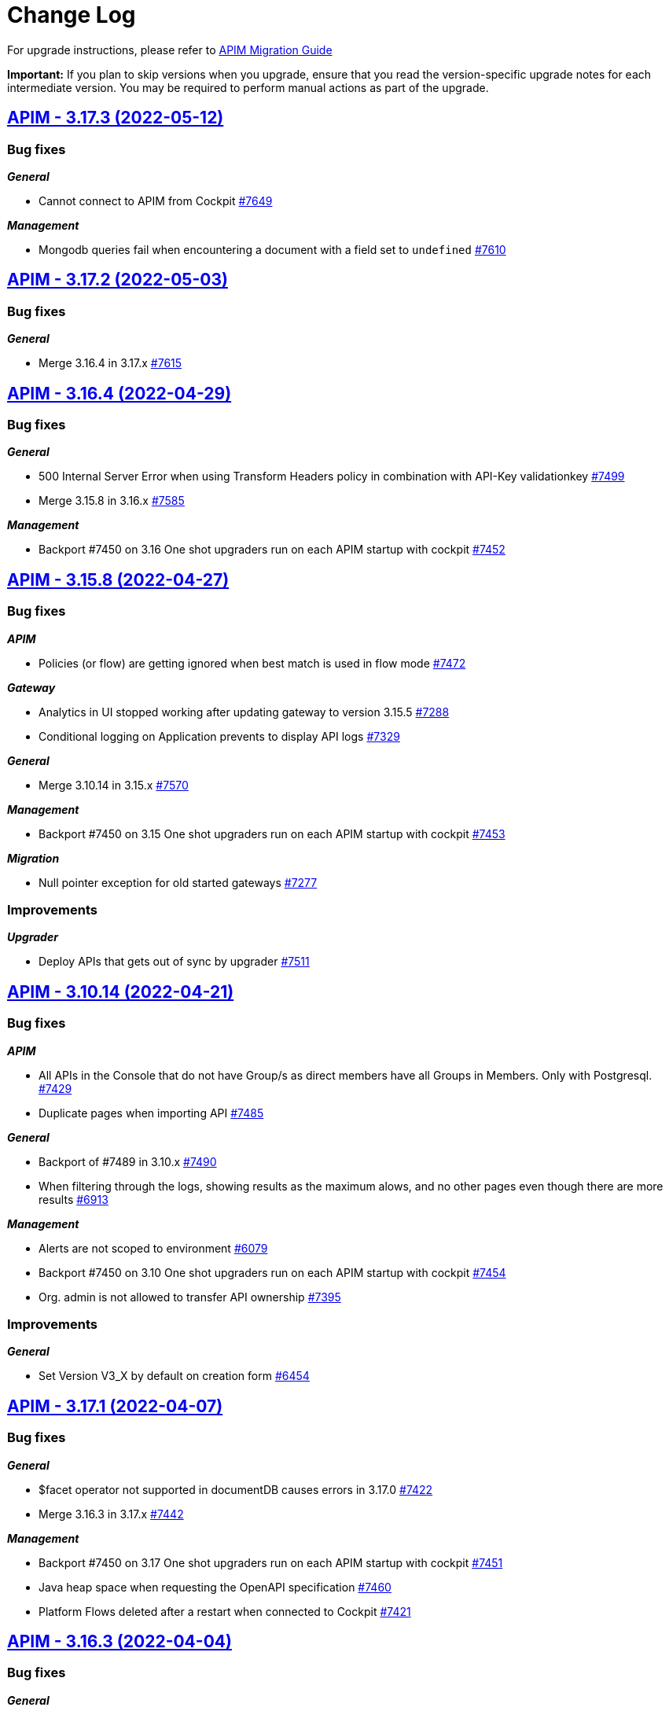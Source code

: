 # Change Log

For upgrade instructions, please refer to https://docs.gravitee.io/apim/3.x/apim_installguide_migration.html[APIM Migration Guide]

*Important:* If you plan to skip versions when you upgrade, ensure that you read the version-specific upgrade notes for each intermediate version. You may be required to perform manual actions as part of the upgrade.


== https://github.com/gravitee-io/issues/milestone/546?closed=1[APIM - 3.17.3 (2022-05-12)]

=== Bug fixes

*_General_*

- Cannot connect to APIM from Cockpit https://github.com/gravitee-io/issues/issues/7649[#7649]

*_Management_*

- Mongodb queries fail when encountering a document with a field set to `undefined` https://github.com/gravitee-io/issues/issues/7610[#7610]

 
 

== https://github.com/gravitee-io/issues/milestone/545?closed=1[APIM - 3.17.2 (2022-05-03)]

=== Bug fixes

*_General_*

- Merge 3.16.4 in 3.17.x https://github.com/gravitee-io/issues/issues/7615[#7615]

 
 

== https://github.com/gravitee-io/issues/milestone/543?closed=1[APIM - 3.16.4 (2022-04-29)]

=== Bug fixes

*_General_*

- 500 Internal Server Error when using Transform Headers policy in combination with API-Key validationkey https://github.com/gravitee-io/issues/issues/7499[#7499]
- Merge 3.15.8 in 3.16.x https://github.com/gravitee-io/issues/issues/7585[#7585]

*_Management_*

- Backport #7450 on 3.16 One shot upgraders run on each APIM startup with cockpit https://github.com/gravitee-io/issues/issues/7452[#7452]

 
 

== https://github.com/gravitee-io/issues/milestone/542?closed=1[APIM - 3.15.8 (2022-04-27)]

=== Bug fixes

*_APIM_*

- Policies (or flow) are getting ignored when best match is used in flow mode https://github.com/gravitee-io/issues/issues/7472[#7472]

*_Gateway_*

- Analytics in UI stopped working after updating gateway to version 3.15.5 https://github.com/gravitee-io/issues/issues/7288[#7288]
- Conditional logging on Application prevents to display API logs https://github.com/gravitee-io/issues/issues/7329[#7329]

*_General_*

- Merge 3.10.14 in 3.15.x https://github.com/gravitee-io/issues/issues/7570[#7570]

*_Management_*

- Backport #7450 on 3.15 One shot upgraders run on each APIM startup with cockpit https://github.com/gravitee-io/issues/issues/7453[#7453]

*_Migration_*

- Null pointer exception for old started gateways https://github.com/gravitee-io/issues/issues/7277[#7277]

=== Improvements

*_Upgrader_*

- Deploy APIs that gets out of sync by upgrader https://github.com/gravitee-io/issues/issues/7511[#7511]

 
 

== https://github.com/gravitee-io/issues/milestone/541?closed=1[APIM - 3.10.14 (2022-04-21)]

=== Bug fixes

*_APIM_*

- All APIs in the Console that do not have Group/s as direct members have all Groups in Members. Only with Postgresql. https://github.com/gravitee-io/issues/issues/7429[#7429]
- Duplicate pages when importing API https://github.com/gravitee-io/issues/issues/7485[#7485]

*_General_*

- Backport of #7489 in 3.10.x https://github.com/gravitee-io/issues/issues/7490[#7490]
- When filtering through the logs, showing results as the maximum alows, and no other pages even though there are more results https://github.com/gravitee-io/issues/issues/6913[#6913]

*_Management_*

- Alerts are not scoped to environment https://github.com/gravitee-io/issues/issues/6079[#6079]
- Backport #7450 on 3.10 One shot upgraders run on each APIM startup with cockpit https://github.com/gravitee-io/issues/issues/7454[#7454]
- Org. admin is not allowed to transfer API ownership https://github.com/gravitee-io/issues/issues/7395[#7395]

=== Improvements

*_General_*

- Set Version V3_X by default on creation form https://github.com/gravitee-io/issues/issues/6454[#6454]

 
 

== https://github.com/gravitee-io/issues/milestone/534?closed=1[APIM - 3.17.1 (2022-04-07)]

=== Bug fixes

*_General_*

- $facet operator not supported in documentDB causes errors in 3.17.0 https://github.com/gravitee-io/issues/issues/7422[#7422]
- Merge 3.16.3 in 3.17.x https://github.com/gravitee-io/issues/issues/7442[#7442]

*_Management_*

- Backport #7450 on 3.17 One shot upgraders run on each APIM startup with cockpit https://github.com/gravitee-io/issues/issues/7451[#7451]
- Java heap space when requesting the OpenAPI specification https://github.com/gravitee-io/issues/issues/7460[#7460]
- Platform Flows deleted after a restart when connected to Cockpit https://github.com/gravitee-io/issues/issues/7421[#7421]

 
 

== https://github.com/gravitee-io/issues/milestone/536?closed=1[APIM - 3.16.3 (2022-04-04)]

=== Bug fixes

*_General_*

- Content policies returning null stream not displayed in debug mode https://github.com/gravitee-io/issues/issues/7396[#7396]
- Merge 3.15.7 in 3.16.x https://github.com/gravitee-io/issues/issues/7441[#7441]

 
 

== https://github.com/gravitee-io/issues/milestone/535?closed=1[APIM - 3.15.7 (2022-04-04)]

=== Bug fixes

*_General_*

- Merge 3.10.13 https://github.com/gravitee-io/issues/issues/7444[#7444]

*_APIM_*

- Content not read from JKS and PKCS12 Certificates(Binary Content) in Group Endpoint Configuration https://github.com/gravitee-io/issues/issues/7405[#7405]

*_Data-masking-policy_*

- Data masking policy at platform level is not masking data https://github.com/gravitee-io/issues/issues/7022[#7022]

*_Management_*

- "Host" header not overwritten if redefined in Endpoint configuration https://github.com/gravitee-io/issues/issues/7007[#7007]

 
 

== https://github.com/gravitee-io/issues/milestone/531?closed=1[APIM - 3.10.13 (2022-04-01)]

=== Bug fixes

*_Gateway_*

- Best match doesn't match any flow https://github.com/gravitee-io/issues/issues/7412[#7412]

*_Management_*

- Platform Flows deleted after a restart when connected to cockpit https://github.com/gravitee-io/issues/issues/7423[#7423]

=== Features

*_Policy_*

- Prevent following policies to reach endpoint when input is invalid: JSON Validation, JSON Threat Protection, XML Threat Protection and Regex Threat Protection https://github.com/gravitee-io/issues/issues/7301[#7301]  
 

== https://github.com/gravitee-io/issues/milestone/508?closed=1[APIM - 3.17.0 (2022-03-29)]

=== Bug fixes

*_General_*

- Merge 3.16.1 https://github.com/gravitee-io/issues/issues/7268[#7268]
- Merge 3.16.2 https://github.com/gravitee-io/issues/issues/7402[#7402]

*_Console_*

- In Debug mode (fka Try-It), request does not return the good path https://github.com/gravitee-io/issues/issues/7220[#7220]

=== Features

*_Console_*

* Debug mode:
** Dynamic table for request headers https://github.com/gravitee-io/issues/issues/7149[#7149]
** Quick access timeline https://github.com/gravitee-io/issues/issues/6767[#6767]
** Allow use of user context-path https://github.com/gravitee-io/issues/issues/7072[#7072]
** View API call metrics https://github.com/gravitee-io/issues/issues/7111[#7111]
** View condition applied on a policy https://github.com/gravitee-io/issues/issues/7226[#7226]
** View if a policy is set at platform or API level https://github.com/gravitee-io/issues/issues/7183[#7183]

* Shared API Key:
** Toggle Shared API Key mode in settings https://github.com/gravitee-io/issues/issues/6990[#6990]
** Manage Shared API Key at application level (https://github.com/gravitee-io/issues/issues/6798[#6798], https://github.com/gravitee-io/issues/issues/6801[#6801], https://github.com/gravitee-io/issues/issues/6800[#6800], https://github.com/gravitee-io/issues/issues/6804[#6804], https://github.com/gravitee-io/issues/issues/6796[#6796], https://github.com/gravitee-io/issues/issues/6797[#6797], https://github.com/gravitee-io/issues/issues/7192[#7192], https://github.com/gravitee-io/issues/issues/6795[#6795])
** Choose Shared API-Key mode at application level https://github.com/gravitee-io/issues/issues/6793[#6793]
** De-correlate API-Key and Subscription lifecycle https://github.com/gravitee-io/issues/issues/7266[#7266]
** Prevent Shared API-key Key revocation at API Level https://github.com/gravitee-io/issues/issues/6799[#6799]
** View subscriptions for a Shared-API Key https://github.com/gravitee-io/issues/issues/6794[#6794]


*_Policy_*

- Define headers based on the request or on the response payload https://github.com/gravitee-io/issues/issues/7358[#7358]

*_Portal_*

* Shared API Key:
** Manage a shared API Key https://github.com/gravitee-io/issues/issues/6819[#6819]
** Use a shared API Key (https://github.com/gravitee-io/issues/issues/6816[#6816], https://github.com/gravitee-io/issues/issues/6817[#6817], https://github.com/gravitee-io/issues/issues/6818[#6818])

=== Improvements

*_Management_*

- Migrate management API documentation from openAPI V2 (aka swagger) to v3 https://github.com/gravitee-io/issues/issues/6224[#6224]

 
 

== https://github.com/gravitee-io/issues/milestone/530?closed=1[APIM - 3.16.2 (2022-03-28)]

=== Bug fixes

*_General_*

- Merge 3.15.6 in 3.16.x https://github.com/gravitee-io/issues/issues/7388[#7388]
- Platform policies not executed in multi environments context https://github.com/gravitee-io/issues/issues/7379[#7379]

=== Features

*_Policy_*

- Define headers based on the request or on the response payload https://github.com/gravitee-io/issues/issues/7333[#7333]

- Prevent following policies to reach endpoint when input is invalid: JSON Validation, JSON Threat Protection, XML Threat Protection and Regex Threat Protection https://github.com/gravitee-io/issues/issues/7301[#7301] 
 

== https://github.com/gravitee-io/issues/milestone/529?closed=1[APIM - 3.15.6 (2022-03-24)]

=== Bug fixes

*_Console_*

- Contextual Docs no longer works https://github.com/gravitee-io/issues/issues/7323[#7323]
- Secondary endpoint feature not working/switching if the Health-check is down on the primary endpoint. https://github.com/gravitee-io/issues/issues/7135[#7135]

*_Gateway_*

- Gateway only keeps last set-Cookie header from backend response even with different cookie-names https://github.com/gravitee-io/issues/issues/7325[#7325]

*_General_*

- Dictionaries no longer work in expressions https://github.com/gravitee-io/issues/issues/7303[#7303]
- Javascript policy input box is only showing a few lines and not the whole code https://github.com/gravitee-io/issues/issues/7028[#7028]
- Json is only partially visible in editor under API Documentaiton https://github.com/gravitee-io/issues/issues/7116[#7116]
- Let the API Owner choose the Accept-Encoding https://github.com/gravitee-io/issues/issues/6967[#6967]
- Merge 3.10.12 in 3.15.x https://github.com/gravitee-io/issues/issues/7363[#7363]
- Support DocumentDB index name constraints https://github.com/gravitee-io/issues/issues/7134[#7134]

*_Management_*

- Application subscriptions API keys buttons are not visible https://github.com/gravitee-io/issues/issues/7273[#7273]

*_Policy Groovy_*

- Cannot iterate on Map with entry and trim on GStringImpl https://github.com/gravitee-io/issues/issues/7302[#7302]

*_Policy JavaScript_*

- Allows to break request/response on content phase https://github.com/gravitee-io/issues/issues/7173[#7173]


== https://github.com/gravitee-io/issues/milestone/528?closed=1[APIM - 3.10.12 (2022-03-22)]

=== Bug fixes

*_APIM_*

- Events not being displayed correctly https://github.com/gravitee-io/issues/issues/7300[#7300]

*_Console_*

- Can't access a newly created API with import https://github.com/gravitee-io/issues/issues/7216[#7216]
- Condition Logging on API is not displayed after saving https://github.com/gravitee-io/issues/issues/6978[#6978]

*_Gateway_*

- Best Match flow mode doesn't execute the best matching flow https://github.com/gravitee-io/issues/issues/6654[#6654]

*_Gateway-api_*

- Bad behavior on TransformationException if no policyChain https://github.com/gravitee-io/issues/issues/7130[#7130]

*_General_*

- Let the API Owner choose the Accept-Encoding https://github.com/gravitee-io/issues/issues/7181[#7181]

*_Helm_*

- Api template doesn't support opening of service core port https://github.com/gravitee-io/issues/issues/6895[#6895]

*_Management_*

- Notify API Consumers contact too many people https://github.com/gravitee-io/issues/issues/7213[#7213]

*_Metrics-reporter-policy_*

- Metrics reporting not done at the good time (backport 7194 in 3.10.x) https://github.com/gravitee-io/issues/issues/7196[#7196]

*_Policy_*

- Policy-ssl-enforcementsupport x509 attributes https://github.com/gravitee-io/issues/issues/7276[#7276]

 
 

== https://github.com/gravitee-io/issues/milestone/525?closed=1[APIM - 3.16.1 (2022-03-09)]

=== Bug fixes

*_General_*

- Merge 3.15.4 in 3.16.x https://github.com/gravitee-io/issues/issues/7224[#7224]
- Merge 3.15.5 in 3.16.x https://github.com/gravitee-io/issues/issues/7265[#7265]

*_Management_*

- Policy studio - Save reload the page https://github.com/gravitee-io/issues/issues/7238[#7238]

 
 

== https://github.com/gravitee-io/issues/milestone/524?closed=1[APIM - 3.15.5 (2022-03-09)]

=== Bug fixes

*_Gateway_*

- Health check does not pull out unhealthy endpoints https://github.com/gravitee-io/issues/issues/7250[#7250]

 
 


 
 

== https://github.com/gravitee-io/issues/milestone/523?closed=1[APIM - 3.15.4 (2022-03-07)]

=== Bug fixes

*_APIM_*

- Condition generated automatically when maximum time limit is set in API logging does not work https://github.com/gravitee-io/issues/issues/7205[#7205]
- [policy-basic-authentication] Error message is received when using basic authentication policy https://github.com/gravitee-io/issues/issues/7198[#7198]

*_General_*

- Merge 3.14.1 in 3.15.x https://github.com/gravitee-io/issues/issues/7162[#7162]

*_Management_*

- OAS - servers without basepath make import fail https://github.com/gravitee-io/issues/issues/7227[#7227]

*_Metrics-reporter-policy_*

- Metrics reporting not done at the good time https://github.com/gravitee-io/issues/issues/7194[#7194]

*_Resource-cache-redis_*

- User cannot save configuration https://github.com/gravitee-io/issues/issues/7172[#7172]

=== Features

*_Expression-language_*

- Improve map access with dot https://github.com/gravitee-io/issues/issues/7228[#7228]

 
== https://github.com/gravitee-io/issues/milestone/522?closed=1[APIM - 3.14.1 (2022-03-03)]

=== Bug fixes

*_Gateway_*

- Error when discovery service creates new endpoints https://github.com/gravitee-io/issues/issues/6727[#6727]
- Javascript Policy returns 500 OK in case of failure https://github.com/gravitee-io/issues/issues/6831[#6831]

*_General_*

- Environment variables GRAVITEE_PLUGINS_PATH_X are not working for gateway service https://github.com/gravitee-io/issues/issues/6909[#6909]
- Merge 3.10.11 in 3.14.x https://github.com/gravitee-io/issues/issues/7160[#7160]


== https://github.com/gravitee-io/issues/milestone/493?closed=1[APIM - 3.16.0 (2022-02-28)]

=== Bug fixes

*_Gateway_*

- Platform policies should not be executed first on response https://github.com/gravitee-io/issues/issues/7138[#7138]

*_General_*

- Login redirection is sometimes not working https://github.com/gravitee-io/issues/issues/7141[#7141]

=== Features

*_General_*

- Add crossId, identifying entities across environments https://github.com/gravitee-io/issues/issues/7003[#7003]
- Enhance ci/cd url with crossId https://github.com/gravitee-io/issues/issues/7084[#7084]
- Debug mode https://github.com/gravitee-io/issues/issues/6760[#6760]




== https://github.com/gravitee-io/issues/milestone/517?closed=1[APIM - 3.10.11 (2022-02-25)]

=== Bug fixes

*_Console_*

- Not full log message is displayed in logs while the full one is received. https://github.com/gravitee-io/issues/issues/7017[#7017]
- User Information - Label display problem https://github.com/gravitee-io/issues/issues/5625[#5625]

*_Gateway_*

- Http requestTimeout prevents the gateway to log Analytics https://github.com/gravitee-io/issues/issues/6961[#6961]
- Platform policies should not be executed first on response (Backport #7138 in 3.10.x) https://github.com/gravitee-io/issues/issues/7143[#7143]

*_General_*

- API Primary Owner role check https://github.com/gravitee-io/issues/issues/6360[#6360]
- Anchor links are not working anymore in AsciiDoc files https://github.com/gravitee-io/issues/issues/6952[#6952]
- Merge 3.5.29 in 3.10.x https://github.com/gravitee-io/issues/issues/6974[#6974]
- Merge 3.5.30 in 3.10.x
- Not able to publish documentation in APIM Portal in a desired order https://github.com/gravitee-io/issues/issues/6652[#6652]

*_Management_*

- Checking "Show the URL to download the content" in the swagger documentation generates and error https://github.com/gravitee-io/issues/issues/6713[#6713]

*_Node_*

- Node_health metric returns null values in 3.10 https://github.com/gravitee-io/issues/issues/6924[#6924]

*_Repository_*

- Fix invalid SQL syntax when finding alert triggers https://github.com/gravitee-io/issues/issues/7163[#7163]

=== Features

*_Alert_*

- Alert per endpoint when healthcheck status change https://github.com/gravitee-io/issues/issues/6728[#6728]

=== Improvements

*_Management_*

- Support OpenSearch https://github.com/gravitee-io/issues/issues/6890[#6890]




== https://github.com/gravitee-io/issues/milestone/515?closed=1[APIM - 3.5.30 (2022-02-25)]

=== Bug fixes

*_Management_*

- Improve personal token matching performance https://github.com/gravitee-io/issues/issues/7187[#7187]




== https://github.com/gravitee-io/issues/milestone/507?closed=1[APIM - 3.15.3 (2022-02-07)]

=== Bug fixes

*_Gateway_*

- Error on API deployment on environment without HrId https://github.com/gravitee-io/issues/issues/7053[#7053]

*_Management_*

- Image not found when sending a email https://github.com/gravitee-io/issues/issues/7057[#7057]
- Can't get API plans on JDBC when API has no category https://github.com/gravitee-io/issues/issues/7060[#7060]
- SQL error on subscription with PostgreSQL or MsSql https://github.com/gravitee-io/issues/issues/7051[#7051]




== https://github.com/gravitee-io/issues/milestone/506?closed=1[APIM - 3.15.2 (2022-02-03)]

=== Bug fixes

*_Platform_*

- IllegalArgumentException unsupported cipher suite when enforcing tls protocols https://github.com/gravitee-io/issues/issues/7038[#7038]




== https://github.com/gravitee-io/issues/milestone/504?closed=1[APIM - 3.15.1 (2022-01-31)]

=== Bug fixes

*_Management_*

- [policy] Rest-to-Soap doesn't work anymore https://github.com/gravitee-io/issues/issues/7025[#7025]




== https://github.com/gravitee-io/issues/milestone/350?closed=1[APIM - 3.15.0 (2022-01-27)]

=== Bug fixes

*_General_*

- Raise error if update API try to update an existing plan belonging to another API https://github.com/gravitee-io/issues/issues/6693[#6693]
- Use provided page ID when updating API https://github.com/gravitee-io/issues/issues/6694[#6694]
- Kubernetes certificate not working with kubernetes >= 1.20 https://github.com/gravitee-io/issues/issues/6906[#6906]

=== Features

*_Gateway_*

- Performances improvements https://github.com/gravitee-io/issues/issues/6492[#6492]

*_General_*

- API Path-based creation deprecation https://github.com/gravitee-io/issues/issues/6377[#6377]

*_Platform_*

- Update Dockerfile for java 17 support https://github.com/gravitee-io/issues/issues/6930[#6930]
- Support for Java 17 runtime https://github.com/gravitee-io/issues/issues/6708[#6708]

*_Policies Management_*

- Conditional policies https://github.com/gravitee-io/issues/issues/6629[#6629]
- Add a condition for execution https://github.com/gravitee-io/issues/issues/6614[#6614]
- View if a policy is conditional https://github.com/gravitee-io/issues/issues/6615[#6615]
- View if a flow is conditional https://github.com/gravitee-io/issues/issues/6626[#6626]

*_Portal alerts_*

- Add a description field for alert https://github.com/gravitee-io/issues/issues/6803[#6803]
- Allow alert configuration by API https://github.com/gravitee-io/issues/issues/6702[#6702]
- Allow alert notification via webhook https://github.com/gravitee-io/issues/issues/6703[#6703]

== https://github.com/gravitee-io/issues/milestone/498?closed=1[APIM - 3.5.29 (2022-01-19)]

=== Bug fixes

*_Gateway_*

- Starting is very slow when there is a lot of events in database https://github.com/gravitee-io/issues/issues/6955[#6955]
- [bridge] Bridge repository client is not backward compatible https://github.com/gravitee-io/issues/issues/6884[#6884]

*_Management_*

- Deleted dynamic dictionary is never undeployed https://github.com/gravitee-io/issues/issues/6870[#6870]
- Path-mapping import is failing https://github.com/gravitee-io/issues/issues/6856[#6856]
- When importing an API through file or URL path-mapping for analytics are not created. https://github.com/gravitee-io/issues/issues/6723[#6723]
- [design studio] Conflict with keyboard shortcuts https://github.com/gravitee-io/issues/issues/6935[#6935]

=== Improvements

*_Management_*

- Support OpenSearch https://github.com/gravitee-io/issues/issues/6889[#6889]




== https://github.com/gravitee-io/issues/milestone/496?closed=1[APIM - 3.10.10 (2022-01-14)]

=== Bug fixes

*_Console_*

- Transfer Group Primary Ownership https://github.com/gravitee-io/issues/issues/6359[#6359]

*_General_*

- Merge 3.5.28 in 3.10.x https://github.com/gravitee-io/issues/issues/6874[#6874]




== https://github.com/gravitee-io/issues/milestone/372?closed=1[APIM - 3.14.0 (2022-01-12)]

=== Bug fixes

*_Console_*

- Alerts page documentation is not properly displayed https://github.com/gravitee-io/issues/issues/6680[#6680]

*_Gateway_*

- Vhost mode does not work with HTTP/2 https://github.com/gravitee-io/issues/issues/6574[#6574]
- [perf] Some ignored metrics are no longer ignored https://github.com/gravitee-io/issues/issues/6555[#6555]

*_General_*

- Merge 3.13.2 into master https://github.com/gravitee-io/issues/issues/6749[#6749]

=== Features

*_Console_*

- View domain used by application https://github.com/gravitee-io/issues/issues/6384[#6384]

*_Management_*

- Add a domain field for application creation https://github.com/gravitee-io/issues/issues/6383[#6383]
- Generate a group token https://github.com/gravitee-io/issues/issues/6210[#6210]
- [Analytics] OpenSearch support https://github.com/gravitee-io/issues/issues/6423[#6423]
- [CICD] Access token management by administrator https://github.com/gravitee-io/issues/issues/6468[#6468]
- [CICD] Creation of service account https://github.com/gravitee-io/issues/issues/6467[#6467]

*_Portal_*

- Possibilty to disable promoted card on page list https://github.com/gravitee-io/issues/issues/6472[#6472]

=== Improvements

*_Elasticsearch-reporter_*

- Enable default plugins for all ES versions, and allow disabling them from configuration https://github.com/gravitee-io/issues/issues/6683[#6683]

*_Gateway_*

- Add support of native OpenSSL on http connector https://github.com/gravitee-io/issues/issues/6561[#6561]

*_Portal_*

- API Card - Add OwnerName info https://github.com/gravitee-io/issues/issues/6485[#6485]
- Application page list pagination https://github.com/gravitee-io/issues/issues/6665[#6665]
- Direct Search from the API Info https://github.com/gravitee-io/issues/issues/6486[#6486]




== https://github.com/gravitee-io/issues/milestone/494?closed=1[APIM - 3.5.28 (2022-01-06)]

=== Bug fixes

*_Console_*

- Creating simultaneous changes in dictionaries(one user, two tabs) overwrites the changes in one or the other. https://github.com/gravitee-io/issues/issues/6750[#6750]
- Expression language completion isn't usable with code editor https://github.com/gravitee-io/issues/issues/6577[#6577]
- When you check/activate HTTP Proxy with System Proxy in Endpoint configuration, Save button goes grey. https://github.com/gravitee-io/issues/issues/6619[#6619]
- Wrong Units for Request/Response Content length in Analytics Dashboards https://github.com/gravitee-io/issues/issues/5706[#5706]

*_Management_*

- Stop/start of dynamic dictionaries do not get redeployed on gateways https://github.com/gravitee-io/issues/issues/6847[#6847]

*_Portal_*

- Documentation Page cannot handle lots of menu options https://github.com/gravitee-io/issues/issues/6618[#6618]




== https://github.com/gravitee-io/issues/milestone/488?closed=1[APIM - 3.13.3 (2021-12-29)]

=== Bug fixes

*_General_*

- Merge 3.12.6 in 3.13.x https://github.com/gravitee-io/issues/issues/6806[#6806]




== https://github.com/gravitee-io/issues/milestone/487?closed=1[APIM - 3.12.6 (2021-12-24)]

=== Bug fixes

*_General_*

- Merge 3.10.9 in 3.12.x https://github.com/gravitee-io/issues/issues/6805[#6805]




== https://github.com/gravitee-io/issues/milestone/486?closed=1[APIM - 3.10.9 (2021-12-23)]

=== Bug fixes

*_Console_*

- Login Error after password reset https://github.com/gravitee-io/issues/issues/6488[#6488]
- Resource can not be saved after being updated https://github.com/gravitee-io/issues/issues/6781[#6781]

*_General_*

- Merge 3.5.26 in 3.10.x https://github.com/gravitee-io/issues/issues/6756[#6756]
- Merge 3.5.27 in 3.10.x https://github.com/gravitee-io/issues/issues/6789[#6789]

*_Management_*

- Healthcheck scheduled every seconds instead of configured value after import https://github.com/gravitee-io/issues/issues/6775[#6775]

*_Portal_*

- Jump to anchors in Markdown documents does not work - Syntax bug https://github.com/gravitee-io/issues/issues/6659[#6659]

=== Improvements

*_Reporter_*

- [elasticsearch] Backport #6683 on 3.10 ES plugins management https://github.com/gravitee-io/issues/issues/6710[#6710]




== https://github.com/gravitee-io/issues/milestone/485?closed=1[APIM - 3.5.27 (2021-12-21)]

=== Bug fixes

*_Console_*

- Design studioselecting policies are pushing the menu right side https://github.com/gravitee-io/issues/issues/5242[#5242]

*_Gateway_*

- System proxy is not managed for health-check https://github.com/gravitee-io/issues/issues/6731[#6731]




== https://github.com/gravitee-io/issues/milestone/484?closed=1[APIM - 3.5.26 (2021-12-17)]

=== Bug fixes

*_Gateway_*

- Executable jar start with an error https://github.com/gravitee-io/issues/issues/6733[#6733]
- [policy] retry policy may cause OOM https://github.com/gravitee-io/issues/issues/6684[#6684]

*_Portal_*

- Different representation of date format in 'Try it out" swagger admin console/dev portal https://github.com/gravitee-io/issues/issues/6506[#6506]
- When login is required on portal, an error is displayed https://github.com/gravitee-io/issues/issues/5727[#5727]

=== Features

*_Gateway_*

- Shutdown gracefully https://github.com/gravitee-io/issues/issues/6722[#6722]




== https://github.com/gravitee-io/issues/milestone/474?closed=1[APIM - 3.13.2 (2021-12-15)]

=== Bug fixes

*_Connector_*

- [kafka] Improve assignment and seeking https://github.com/gravitee-io/issues/issues/6686[#6686]

*_Console_*

- Analytics/metrics are no more present if index_per_typetrue with ES 5.x https://github.com/gravitee-io/issues/issues/6630[#6630]
- Can't configure healthcheck on an old API https://github.com/gravitee-io/issues/issues/6736[#6736]

*_Gateway_*

- Executable jar start with an error https://github.com/gravitee-io/issues/issues/6732[#6732]

*_General_*

- Merge 3.12.5 in 3.13.x https://github.com/gravitee-io/issues/issues/6704[#6704]

*_Management_*

- HealthCheck does not take into account Proxy settings https://github.com/gravitee-io/issues/issues/6698[#6698]

*_Policy_*

- [groovy] Groovy  scripts fails to resolve method even if whitelisted https://github.com/gravitee-io/issues/issues/6681[#6681]




== https://github.com/gravitee-io/issues/milestone/473?closed=1[APIM - 3.12.5 (2021-12-10)]

=== Bug fixes

*_Gateway_*

- OpenTracing hanging gateway https://github.com/gravitee-io/issues/issues/6366[#6366]

*_General_*

- Merge 3.10.8 into 3.12.x https://github.com/gravitee-io/issues/issues/6701[#6701]

*_Management_*

- Fetching Documentation Page from external source (GitHub/Gitlab) return 401 or 404 https://github.com/gravitee-io/issues/issues/6331[#6331]




== https://github.com/gravitee-io/issues/milestone/472?closed=1[APIM - 3.10.8 (2021-12-08)]

=== Bug fixes

*_Console_*

- API Logs - Consumer response is no longer displayed https://github.com/gravitee-io/issues/issues/6596[#6596]
- Error log on delete action https://github.com/gravitee-io/issues/issues/6583[#6583]

*_General_*

- Merge 3.5.24 into 3.10.x https://github.com/gravitee-io/issues/issues/6611[#6611]
- Merge 3.5.25 in 3.10.x https://github.com/gravitee-io/issues/issues/6687[#6687]

*_Management_*

- Fix plans inconsistencies in database https://github.com/gravitee-io/issues/issues/6586[#6586]
- Rollback introduces duplicated plans https://github.com/gravitee-io/issues/issues/6595[#6595]

*_Portal_*

- "page not found" after Google authentication https://github.com/gravitee-io/issues/issues/6235[#6235]
- Error message on login page https://github.com/gravitee-io/issues/issues/6203[#6203]
- Subscriptions menu should not be displayed if user does not have access rights on Applications subscriptions https://github.com/gravitee-io/issues/issues/6021[#6021]




== https://github.com/gravitee-io/issues/milestone/471?closed=1[APIM - 3.5.25 (2021-12-06)]

=== Bug fixes

*_Console_*

- API:ALERT:read permission doesn't activate API alert detail https://github.com/gravitee-io/issues/issues/5974[#5974]

*_Gateway_*

- Api HealthCheck of endpoints consume too much resources https://github.com/gravitee-io/issues/issues/6658[#6658]
- EndpointHealthcheckService not ready when Api sync starts https://github.com/gravitee-io/issues/issues/6657[#6657]
- Heartbeat may cause infinite loop and server crash under certain circumptances https://github.com/gravitee-io/issues/issues/6655[#6655]
- Make entrypoints concurrently available https://github.com/gravitee-io/issues/issues/6656[#6656]
- [perf] ensure ClassLoaders are well released after api undeploy https://github.com/gravitee-io/issues/issues/6678[#6678]

*_Management_*

- Handle null value when getting instances https://github.com/gravitee-io/issues/issues/6639[#6639]
- Search API should keep the search score order https://github.com/gravitee-io/issues/issues/5744[#5744]




== https://github.com/gravitee-io/issues/milestone/475?closed=1[APIM - 3.13.1 (2021-11-26)]

=== Bug fixes

*_Console_*

- Cannot configure healthcheck at API Level https://github.com/gravitee-io/issues/issues/6569[#6569]

*_General_*

- Merge 3.12.4 in 3.13.x https://github.com/gravitee-io/issues/issues/6606[#6606]




== https://github.com/gravitee-io/issues/milestone/469?closed=1[APIM - 3.5.24 (2021-11-23)]

=== Bug fixes

*_Gateway_*

- Inconsistent entrypoint resolution may cause 500 errors https://github.com/gravitee-io/issues/issues/6543[#6543]




== https://github.com/gravitee-io/issues/milestone/466?closed=1[APIM - 3.12.4 (2021-11-22)]

=== Bug fixes

*_Console_*

- Organization Roles - Member list is empty https://github.com/gravitee-io/issues/issues/6527[#6527]

*_General_*

- Merge 3.10.7 in 3.12.x https://github.com/gravitee-io/issues/issues/6603[#6603]

*_Management_*

- "Role not found" exception when importing an API to a new environment https://github.com/gravitee-io/issues/issues/6448[#6448]




== https://github.com/gravitee-io/issues/milestone/465?closed=1[APIM - 3.10.7 (2021-11-22)]

=== Bug fixes

*_Gateway_*

- API call always returns 500 internal error after redeploy https://github.com/gravitee-io/issues/issues/6601[#6601]




== https://github.com/gravitee-io/issues/milestone/356?closed=1[APIM - 3.13.0 (2021-11-19)]

=== Bug fixes

*_General_*

- Merge 3.12.2 https://github.com/gravitee-io/issues/issues/6557[#6557]
- Merge 3.12.3 https://github.com/gravitee-io/issues/issues/6594[#6594]

*_Management_*

- Fix Jetty's class loader https://github.com/gravitee-io/issues/issues/6495[#6495]

=== Features

*_Console_*

- Display excluded groups in plans https://github.com/gravitee-io/issues/issues/5259[#5259]
- Support webhook on API update event https://github.com/gravitee-io/issues/issues/5426[#5426]

*_Management_*

- Service Management Ecosystem (SME): API HTTP Connector Integration https://github.com/gravitee-io/issues/issues/6132[#6132]
- Service Management Ecosystem (SME): Kafka connector _(available next week)_ https://github.com/gravitee-io/issues/issues/6133[#6133]

*_Portal_*

- Add an API search bar in the portal homepage https://github.com/gravitee-io/issues/issues/5323[#5323]

=== Improvements

*_Policy_*

- JWT-PolicyCache management improvements https://github.com/gravitee-io/issues/issues/6046[#6046]




== https://github.com/gravitee-io/issues/milestone/463?closed=1[APIM - 3.12.3 (2021-11-18)]

=== Bug fixes

*_General_*

- Merge 3.10.6 in 3.12.x https://github.com/gravitee-io/issues/issues/6593[#6593]




== https://github.com/gravitee-io/issues/milestone/457?closed=1[APIM - 3.10.6 (2021-11-18)]

=== Bug fixes

*_Console_*

- Not possible to change the logs configuration https://github.com/gravitee-io/issues/issues/6282[#6282]

*_General_*

- Merge 3.5.23 in 3.10.x https://github.com/gravitee-io/issues/issues/6576[#6576]

*_Management_*

- Plan is duplicated when importing an api with one plan https://github.com/gravitee-io/issues/issues/6042[#6042]

*_Reporter-file_*

- Monitor logs (node-*) get empty if output is set to elasticsearch https://github.com/gravitee-io/issues/issues/6564[#6564]

=== Improvements

*_Console_*

- [alerts] Add HTTP_SIGNATURE_INVALID_SIGNATURE to api metrics list https://github.com/gravitee-io/issues/issues/6462[#6462]




== https://github.com/gravitee-io/issues/milestone/458?closed=1[APIM - 3.5.23 (2021-11-17)]

=== Bug fixes

*_Console_*

- API search doesn't return all expected results https://github.com/gravitee-io/issues/issues/6565[#6565]
- Signup not possible on console using JDBC https://github.com/gravitee-io/issues/issues/6330[#6330]

*_Gateway_*

- Avoid 404 and 500 error during api redeploy or stop https://github.com/gravitee-io/issues/issues/6553[#6553]
- ILM managed indice are not handled by elasticsearch reporter https://github.com/gravitee-io/issues/issues/6507[#6507]




== https://github.com/gravitee-io/issues/milestone/449?closed=1[APIM - 3.12.2 (2021-11-12)]

=== Bug fixes

*_General_*

- Merge 3.11.3 in 3.12.x https://github.com/gravitee-io/issues/issues/6511[#6511]

=== Improvements

*_Console_*

- Customize HTTP_SIGNATURE_INVALID_SIGNATURE response template https://github.com/gravitee-io/issues/issues/6320[#6320]




== https://github.com/gravitee-io/issues/milestone/448?closed=1[APIM - 3.11.3 (2021-11-12)]

=== Bug fixes

*_General_*

- Merge 3.10.4 in 3.11.x https://github.com/gravitee-io/issues/issues/6512[#6512]
- Merge 3.10.5 in 3.11.x https://github.com/gravitee-io/issues/issues/6548[#6548]




== https://github.com/gravitee-io/issues/milestone/447?closed=1[APIM - 3.10.5 (2021-11-10)]

=== Bug fixes

*_Console_*

- Policy - Pressing tab in EL fields add a transparent \t https://github.com/gravitee-io/issues/issues/6534[#6534]

*_Gateway_*

- Cannot use JWT multiple plans https://github.com/gravitee-io/issues/issues/6529[#6529]
- Inconsistent entrypoint resolution may cause 500 errors https://github.com/gravitee-io/issues/issues/6544[#6544]
- Irrelevant bean injection warning for apis with health check https://github.com/gravitee-io/issues/issues/6105[#6105]
- Sync probe ends with an exception when calling /_node/sync https://github.com/gravitee-io/issues/issues/6541[#6541]

*_Policy_*

- [geoip-filtering] Upgrade for APIM >= 3.10 https://github.com/gravitee-io/issues/issues/6531[#6531]




== https://github.com/gravitee-io/issues/milestone/453?closed=1[APIM - 3.5.22 (2021-11-10)]

=== Bug fixes

*_Console_*

- Design studio - Policy disappear after save https://github.com/gravitee-io/issues/issues/6517[#6517]
- Plan level policies are not displayed in the history https://github.com/gravitee-io/issues/issues/6524[#6524]
- Policy - Pressing tab in EL fields add a transparent \t https://github.com/gravitee-io/issues/issues/6533[#6533]
- Policy Mock unexpected behavior https://github.com/gravitee-io/issues/issues/6438[#6438]

*_Gateway_*

- Cannot use JWT multiple plans https://github.com/gravitee-io/issues/issues/6528[#6528]
- Inconsistent entrypoint resolution may cause 500 errors https://github.com/gravitee-io/issues/issues/6543[#6543]
- Sync probe ends with an exception when calling /_node/sync https://github.com/gravitee-io/issues/issues/6539[#6539]




== https://github.com/gravitee-io/issues/milestone/430?closed=1[APIM - 3.10.4 (2021-11-05)]

=== Bug fixes

*_Console_*

- Documentation page configuration imported from external source can not be edited https://github.com/gravitee-io/issues/issues/6149[#6149]
- Organization Settings get reinitialized after changing Authentication configuration. https://github.com/gravitee-io/issues/issues/6114[#6114]
- Portal Settings get reinitialized after changing Portal Authentication configuration https://github.com/gravitee-io/issues/issues/6154[#6154]
- Quality Metrics lost after upgrade https://github.com/gravitee-io/issues/issues/6290[#6290]
- Reset button in settings does not work https://github.com/gravitee-io/issues/issues/6497[#6497]

*_Gateway_*

- Can not start gateway if Hazelcast ratelimt enabled java.lang.ClassNotFoundExceptioncom.hazelcast.core.IMap https://github.com/gravitee-io/issues/issues/6117[#6117]
- Health-check stops working after gateway is stopped/started. https://github.com/gravitee-io/issues/issues/6306[#6306]
- Unable to start gateway when activating TLS and HTTP/2 https://github.com/gravitee-io/issues/issues/6232[#6232]
- [policy] fix license management of data-logging-masking and assign-metrics policies https://github.com/gravitee-io/issues/issues/6435[#6435]

*_General_*

- Backport #6101 in 3.10.x https://github.com/gravitee-io/issues/issues/6279[#6279]
- Backport 6173 in 3.10.x https://github.com/gravitee-io/issues/issues/6174[#6174]
- Backport of #5966 in 3.10.x https://github.com/gravitee-io/issues/issues/6085[#6085]
- Merge 3.5.21 into 3.10.4 https://github.com/gravitee-io/issues/issues/6496[#6496]

*_Management_*

- Error when creating an alert with system email notification https://github.com/gravitee-io/issues/issues/6231[#6231]
- Swagger description of APIM Console API is empty https://github.com/gravitee-io/issues/issues/6494[#6494]

*_Policy_*

- [data-logging-masking] datas are no longer masked https://github.com/gravitee-io/issues/issues/6122[#6122]

*_Portal_*

- Filters on path on the logs in APIM Portal do not work. https://github.com/gravitee-io/issues/issues/6238[#6238]

*_Repository_*

- [sqlserver] Rest API database setup https://github.com/gravitee-io/issues/issues/6447[#6447]

=== Improvements

*_Console_*

- Enable/Disable API Status dashboard https://github.com/gravitee-io/issues/issues/6365[#6365]

*_Management_*

- Customize HTTP SIGNATURE response template https://github.com/gravitee-io/issues/issues/6319[#6319]




== https://github.com/gravitee-io/issues/milestone/442?closed=1[APIM - 3.5.21 (2021-11-02)]

=== Bug fixes

*_Console_*

- 500 error when importing definition of an API, null pointer exception https://github.com/gravitee-io/issues/issues/6052[#6052]
- Change button labels (dashboard types) on Settings > Analytics page https://github.com/gravitee-io/issues/issues/6363[#6363]
- Deleted plan is not removed from design studio https://github.com/gravitee-io/issues/issues/5942[#5942]
- Documentation page configuration imported from external source can not be edited https://github.com/gravitee-io/issues/issues/6461[#6461]
- Top failed APIs shows 100% Failed on 200 status in Application Analytics https://github.com/gravitee-io/issues/issues/5703[#5703]

=== Improvements

*_Gateway_*

- Provide information for accurate Kubernetes Probes support https://github.com/gravitee-io/issues/issues/6455[#6455]

*_Policy_*

- Print more accurate logs in case of invalid configuration https://github.com/gravitee-io/issues/issues/6479[#6479]

*_Reporter_*

- Improve reporters performances https://github.com/gravitee-io/issues/issues/6430[#6430]

*_Repository_*

- Optimize mongodb searchLatest events https://github.com/gravitee-io/issues/issues/6481[#6481]




== https://github.com/gravitee-io/issues/milestone/435?closed=1[APIM - 3.12.1 (2021-10-25)]

=== Bug fixes

*_General_*

- Merge 3.11.2 https://github.com/gravitee-io/issues/issues/6451[#6451]

*_Portal_*

- APIKey isn't the right one https://github.com/gravitee-io/issues/issues/6413[#6413]

*_Repository_*

- [sqlserver] Rest API database setup https://github.com/gravitee-io/issues/issues/6453[#6453]


== https://github.com/gravitee-io/issues/milestone/438?closed=1[APIM - 3.11.2 (2021-10-25)]

=== Bug fixes

*_Repository_*

- [jdbc] APIs are not loaded at gateway startup after migration https://github.com/gravitee-io/issues/issues/6449[#6449]




== https://github.com/gravitee-io/issues/milestone/426?closed=1[APIM - 3.5.20 (2021-10-14)]

=== Bug fixes

*_Gateway_*

 - Fix JWT and OAuth2 plans https://github.com/gravitee-io/issues/issues/6391[#6391]

== https://github.com/gravitee-io/issues/milestone/413?closed=1[APIM - 3.5.19 (2021-10-07)]

=== Bug fixes

*_Gateway_*

- Backport of https://github.com/gravitee-io/issues/issues/5649[#5649] : Heartbeat stops after 1h https://github.com/gravitee-io/issues/issues/6183[#6183]
- Wrong settings for SyncService https://github.com/gravitee-io/issues/issues/5977[#5977]
- [sync] In case of dictionary sync issue, APIs are fully resync https://github.com/gravitee-io/issues/issues/6301[#6301]
- [sync] Sync process is trying to deploy APIs twice https://github.com/gravitee-io/issues/issues/6300[#6300]

*_General_*

- Backport of https://github.com/gravitee-io/issues/issues/5966[#5966] : Node stop event are not well propagated when node is stopped https://github.com/gravitee-io/issues/issues/6084[#6084]
- Backport of https://github.com/gravitee-io/issues/issues/5982[#5982] : JSON Threat Protection Policy : unable to adjust default values https://github.com/gravitee-io/issues/issues/5983[#5983]

*_Management_*

- Application Dashboard inconsistent filtering on "Top Failed" widget https://github.com/gravitee-io/issues/issues/5771[#5771]
- Plans get lost when imported with different user with admin rights https://github.com/gravitee-io/issues/issues/6008[#6008]
- Reorder issue on PageServiceImpl.java https://github.com/gravitee-io/issues/issues/5931[#5931]
- SMTP TLS negotiation error https://github.com/gravitee-io/issues/issues/6101[#6101]
- SQL error when trying to search application to subscribe with https://github.com/gravitee-io/issues/issues/5812[#5812]
- User can list all applications without permissions https://github.com/gravitee-io/issues/issues/6307[#6307]
- [repository] missing mongodb index makes impossible to start management api https://github.com/gravitee-io/issues/issues/5995[#5995]

*_Policy_*

- [json threat] - MAX JSON Array size issue not taken into account https://github.com/gravitee-io/issues/issues/6050[#6050]
- [ratelimit] Error 429 is being returned while using two Rate Limit Policies. https://github.com/gravitee-io/issues/issues/6218[#6218]
- [ratelimit] Redis AsyncRateLimitRepositoryError NumberFormatExceptionnull https://github.com/gravitee-io/issues/issues/5988[#5988]

*_Portal_*

- API name not displayed correctly when multiple labels https://github.com/gravitee-io/issues/issues/5761[#5761]
- Long paths/names are not well displayed in Analytics and Logs widgets https://github.com/gravitee-io/issues/issues/5767[#5767]
- Scopes (Available Authorizations) can't be displayed in API Documentation (swagger) https://github.com/gravitee-io/issues/issues/5661[#5661]

=== Features

*_Management_*

- Search for users by Id from /management/organizations/{orgId}/environments/{envId}/search/users  endpoint https://github.com/gravitee-io/issues/issues/5855[#5855]

=== Improvements

*_Management_*

- Allow spaces in the declaration of dictionaries, at the dynamic routing level https://github.com/gravitee-io/issues/issues/5938[#5938]
- Startup performance improvements https://github.com/gravitee-io/issues/issues/6066[#6066]




== https://github.com/gravitee-io/issues/milestone/352?closed=1[APIM - 3.12.0 (2021-09-30)]

=== Bug fixes

*_General_*

- Merge 3.11.1 https://github.com/gravitee-io/issues/issues/6240[#6240]

*_Repository_*

- [mongo] Wrong total number of elements in paginated search https://github.com/gravitee-io/issues/issues/6173[#6173]

=== Features

*_Gateway_*

- Update Gateway API to add an access to the SSLSession https://github.com/gravitee-io/issues/issues/5322[#5322]

*_Platform_*

- Handle duplicate API keys https://github.com/gravitee-io/issues/issues/6006[#6006]

*_Policy_*

- [generate-http-signature] Genrate HTTP Signature policy https://github.com/gravitee-io/issues/issues/4899[#4899]

*_Portal_*

- Advanced search on APIs https://github.com/gravitee-io/issues/issues/2839[#2839]




== https://github.com/gravitee-io/issues/milestone/422?closed=1[APIM - 3.11.1 (2021-09-22)]

=== Bug fixes

*_Gateway_*

- Try It Mode -  Number of instances provided should be set https://github.com/gravitee-io/issues/issues/6073[#6073]
- Try It Mode - issues if api has health check configured https://github.com/gravitee-io/issues/issues/6069[#6069]
- Try It Mode - issues with configuration https://github.com/gravitee-io/issues/issues/6072[#6072]

*_General_*

- Merge 3.10.1 https://github.com/gravitee-io/issues/issues/6056[#6056]
- Merge 3.10.2 https://github.com/gravitee-io/issues/issues/6217[#6217]
- Merge 3.10.3 https://github.com/gravitee-io/issues/issues/6219[#6219]

=== Improvements

*_Management_*

- Try It Mode - check api configuration when requesting debug https://github.com/gravitee-io/issues/issues/6017[#6017]




== https://github.com/gravitee-io/issues/milestone/429?closed=1[APIM - 3.10.3 (2021-09-17)]

=== Bug fixes

*_Platform_*

- Fix APIM Dockerfile https://github.com/gravitee-io/issues/issues/6206[#6206]

== https://github.com/gravitee-io/issues/milestone/421?closed=1[APIM - 3.10.2 (2021-09-17)]

=== Bug fixes

*_Gateway_*

- [oauth-am-resource] memory leak https://github.com/gravitee-io/issues/issues/6119[#6119]

*_Management_*

- Add missing script and missing documentation https://github.com/gravitee-io/issues/issues/6142[#6142]

*_Repository_*

- [rate-limit] redis health check throws an exception https://github.com/gravitee-io/issues/issues/6111[#6111]

*_Resource-oauth2-provider_*

- Exceptions occur when two many concurrent requests are made https://github.com/gravitee-io/issues/issues/6176[#6176]

=== Improvements

*_Platform_*

- Upgrade Docker Images https://github.com/gravitee-io/issues/issues/6139[#6139]
- Update APIM dependencies https://github.com/gravitee-io/issues/issues/6152[#6152]

== https://github.com/gravitee-io/issues/milestone/419?closed=1[APIM - 3.10.1 (2021-09-06)]

=== Bug fixes

*_Console_*

- Logo disappeared after migration to 3.10 https://github.com/gravitee-io/issues/issues/6038[#6038]
- Metrics of instances are not displayed https://github.com/gravitee-io/issues/issues/6039[#6039]
- Pending Tasks are visible to any users in the Console https://github.com/gravitee-io/issues/issues/6036[#6036]
- Portal Settings get reinitialized after changes https://github.com/gravitee-io/issues/issues/6009[#6009]
- [3.10.0] "Authentication button color" set in Console OIDC Authentication Settings not propagated to Portal https://github.com/gravitee-io/issues/issues/6010[#6010]

*_Gateway_*

- Enabling prometheus Metrics gives java.lang.ClassNotFoundExceptionorg.LatencyUtils.PauseDetector https://github.com/gravitee-io/issues/issues/5996[#5996]

*_General_*

- Cannot access API as a User https://github.com/gravitee-io/issues/issues/6033[#6033]
- Merge 3.9.4 https://github.com/gravitee-io/issues/issues/5945[#5945]

*_Management_*

- Enable to sync APIs due to NPE https://github.com/gravitee-io/issues/issues/5980[#5980]

*_Platform_*

- El expression request.method leads to an InvocationTargetException https://github.com/gravitee-io/issues/issues/6051[#6051]

=== Features

*_Reporter_*

- Add the ability to filter or rename properties / fields https://github.com/gravitee-io/issues/issues/5831[#5831]

=== Improvements

*_Gateway_*

- Enhance certificate management in keystore to enable to differenciate certificates per domain https://github.com/gravitee-io/issues/issues/5894[#5894]
- Resource hogging when using many certificates in keystore https://github.com/gravitee-io/issues/issues/5895[#5895]

*_Management_*

- Set spring security dependencies as provided in IDP plugins https://github.com/gravitee-io/issues/issues/5947[#5947]




== https://github.com/gravitee-io/issues/milestone/333?closed=1[APIM - 3.11.0 (2021-08-31)]

=== Bug fixes

*_General_*

- OAuth2 plan parsing must accept tokens other than JWT (example 1) https://github.com/gravitee-io/issues/issues/5828[#5828]
- OAuth2 plan parsing must accept tokens other than JWT (example 2) https://github.com/gravitee-io/issues/issues/5829[#5829]
- The "Access control" tab of a documentation page does not return the correct list of roles https://github.com/gravitee-io/issues/issues/5789[#5789]

*_Management_*

- Logging is enabled on the wrong api https://github.com/gravitee-io/issues/issues/5991[#5991]

=== Features

*_General_*

- Add `Try it` in Design Studio https://github.com/gravitee-io/issues/issues/5901[#5901]
- Define the request https://github.com/gravitee-io/issues/issues/5804[#5804]
- Display the response https://github.com/gravitee-io/issues/issues/5805[#5805]
- Encrypt API properties https://github.com/gravitee-io/issues/issues/5638[#5638]
- Javascript policy https://github.com/gravitee-io/issues/issues/5948[#5948]
- Write documentation with AsyncAPI https://github.com/gravitee-io/issues/issues/5575[#5575]

*_Policy_*

- [gravitee-policy-callout-http] fire & forget mode https://github.com/gravitee-io/issues/issues/5972[#5972]

=== Improvements

*_Policy-groovy_*

- Improve form https://github.com/gravitee-io/issues/issues/6027[#6027]




== https://github.com/gravitee-io/issues/milestone/416?closed=1[APIM - 3.9.4 (2021-08-23)]

=== Bug fixes

*_Console_*

- Probem on registration of the proxy conf https://github.com/gravitee-io/issues/issues/5896[#5896]

*_General_*

- Merge 3.8.7 https://github.com/gravitee-io/issues/issues/5944[#5944]

*_Management_*

- JSON Threat Protection Policy unable to adjust default values https://github.com/gravitee-io/issues/issues/5982[#5982]

*_Ratelimit_*

- Rate limiting not working with Redis https://github.com/gravitee-io/issues/issues/5882[#5882]




== https://github.com/gravitee-io/issues/milestone/414?closed=1[APIM - 3.8.7 (2021-08-12)]

=== Bug fixes

*_General_*

- Merge 3.5.18 https://github.com/gravitee-io/issues/issues/5943[#5943]

*_Management_*

- Error while importing a file https://github.com/gravitee-io/issues/issues/5933[#5933]
- Metadata of type URL do not support all characters https://github.com/gravitee-io/issues/issues/5964[#5964]




== https://github.com/gravitee-io/issues/milestone/409?closed=1[APIM - 3.5.18 (2021-08-04)]

=== Bug fixes

*_Definition_*

- Virtual host with '/' is not saved https://github.com/gravitee-io/issues/issues/5859[#5859]

*_Gateway_*

- Sync process optimisations https://github.com/gravitee-io/issues/issues/5615[#5615]
- Upgrade dependency for AE 1.3.3 plugin https://github.com/gravitee-io/issues/issues/5890[#5890]

*_Management_*

- "order" field of Plans get reseted when imported from 3.5.x to 3.8.x https://github.com/gravitee-io/issues/issues/5696[#5696]
- Allow to specify multiple roles to map with ldap idp https://github.com/gravitee-io/issues/issues/5619[#5619]
- Check plan policy configuration https://github.com/gravitee-io/issues/issues/5952[#5952]
- Flows property not accepted in request payload for Update Plan https://github.com/gravitee-io/issues/issues/5694[#5694]
- Plan Flows get lost on updating an API with an existing API definition (updateApiWithDefinition) https://github.com/gravitee-io/issues/issues/5820[#5820]
- [analytics] "Display percentage" is never checked https://github.com/gravitee-io/issues/issues/5495[#5495]
- [github idp] user without space in their username fail to authenticate https://github.com/gravitee-io/issues/issues/5507[#5507]

*_Policy-ratelimit_*

- Unable to use quota notification.properties https://github.com/gravitee-io/issues/issues/5834[#5834]

*_Reporter-file_*

- [reporter-tcp] manage user-agent in the elasticsearch output https://github.com/gravitee-io/issues/issues/5893[#5893]

=== Improvements

*_General_*

- Add the created_at value in the Get API definition response https://github.com/gravitee-io/issues/issues/5455[#5455]

*_Management_*

- Re-enable "retainDays" configuration in file-reporter plugin https://github.com/gravitee-io/issues/issues/5463[#5463]




== https://github.com/gravitee-io/issues/milestone/243?closed=1[APIM - 3.10.0 (2021-08-03)]

=== Bug fixes

*_Gateway_*

- Heartbeat stops after 1h https://github.com/gravitee-io/issues/issues/5649[#5649]
- [apim] gRPC in Server streaming mode the call is never close https://github.com/gravitee-io/issues/issues/5494[#5494]

*_General_*

- Lost documentation pages when duplicating an API https://github.com/gravitee-io/issues/issues/5849[#5849]
- Merge 3.9.2 https://github.com/gravitee-io/issues/issues/5814[#5814]
- Merge 3.9.3 https://github.com/gravitee-io/issues/issues/5818[#5818]

*_Management_*

- Error while importing a file https://github.com/gravitee-io/issues/issues/5932[#5932]
- Not redirect to dashboard when click on gravitee logo https://github.com/gravitee-io/issues/issues/5768[#5768]

=== Features

*_Gateway_*

- OpenTracing support https://github.com/gravitee-io/issues/issues/1581[#1581]

*_General_*

- API Promotion https://github.com/gravitee-io/issues/issues/5530[#5530]
- Accepting/Rejecting an API promotion request https://github.com/gravitee-io/issues/issues/5528[#5528]
- Handle `groups` during API Promotion https://github.com/gravitee-io/issues/issues/5844[#5844]
- Handle `pages` during API Promotion https://github.com/gravitee-io/issues/issues/5841[#5841]
- Handle `plans` during API Promotion https://github.com/gravitee-io/issues/issues/5842[#5842]
- Logging events for API promotion https://github.com/gravitee-io/issues/issues/5531[#5531]
- Making requests for API promotion https://github.com/gravitee-io/issues/issues/5526[#5526]
- Managing in progress API promotion requests https://github.com/gravitee-io/issues/issues/5746[#5746]
- Support Redis for cache resource https://github.com/gravitee-io/issues/issues/5712[#5712]
- Viewing tasks for API promotion requests https://github.com/gravitee-io/issues/issues/5527[#5527]

*_Management_*

- Allows to use Expression Language in health check configuration https://github.com/gravitee-io/issues/issues/4943[#4943]
- Manage AsciiDoc pages https://github.com/gravitee-io/issues/issues/4717[#4717]
- Notify consumer before the expiration of its subscription https://github.com/gravitee-io/issues/issues/3887[#3887]

*_Policy_*

- [groovy] add XML support https://github.com/gravitee-io/issues/issues/5891[#5891]




== https://github.com/gravitee-io/issues/milestone/410?closed=1[APIM - 3.9.3 (2021-07-16)]

=== Bug fixes

*_General_*

- APIM Console Plan creation with Rate Limiting causes an exception https://github.com/gravitee-io/issues/issues/5833[#5833]
- Merge 3.8.6 https://github.com/gravitee-io/issues/issues/5817[#5817]
- The GW instance is no longer displayed on the nightly https://github.com/gravitee-io/issues/issues/5782[#5782]




== https://github.com/gravitee-io/issues/milestone/408?closed=1[APIM - 3.8.6 (2021-07-16)]

=== Bug fixes

*_General_*

- GetGroupMembers align documentation vs real output https://github.com/gravitee-io/issues/issues/5614[#5614]
- Merge 3.5.17 https://github.com/gravitee-io/issues/issues/5816[#5816]

=== Features

*_Gateway_*

- [response template] add a GATEWAY_TIMEOUT response template https://github.com/gravitee-io/issues/issues/5501[#5501]




== https://github.com/gravitee-io/issues/milestone/404?closed=1[APIM - 3.5.17 (2021-07-06)]

=== Bug fixes

*_General_*

- Backport 5756 https://github.com/gravitee-io/issues/issues/5757[#5757]

*_Management_*

- Strange UI behaviour in the console https://github.com/gravitee-io/issues/issues/5807[#5807]
- [alerting] When creating "Alert on the health status of the node", CREATE button is disabled https://github.com/gravitee-io/issues/issues/5808[#5808]

*_Managment_*

- API Analytics response payload not displayed, fails with javascript error e.getTextArea is not a function https://github.com/gravitee-io/issues/issues/5364[#5364]

*_Policy_*

- Allow array.length with groovy sandbox https://github.com/gravitee-io/issues/issues/5557[#5557]
- [transform headers] support null in arrays https://github.com/gravitee-io/issues/issues/5778[#5778]

=== Features

*_Resource_*

- [auth-provider] Support HTTP-based authentication provider https://github.com/gravitee-io/issues/issues/5737[#5737]

=== Improvements

*_Policy_*

- [basic-authentication] Manage async auth providers https://github.com/gravitee-io/issues/issues/5733[#5733]




== https://github.com/gravitee-io/issues/milestone/400?closed=1[APIM - 3.9.2 (2021-06-29)]

=== Bug fixes

*_General_*

- Merge 3.8.4 https://github.com/gravitee-io/issues/issues/5721[#5721]
- Merge 3.8.5 https://github.com/gravitee-io/issues/issues/5793[#5793]




== https://github.com/gravitee-io/issues/milestone/398?closed=1[APIM - 3.8.5 (2021-06-29)]

=== Bug fixes

*_General_*

- Merge 3.5.15 https://github.com/gravitee-io/issues/issues/5740[#5740]
- Merge 3.5.16 https://github.com/gravitee-io/issues/issues/5758[#5758]

*_Management_*

- API_REVIEW_* Audit Event filters are missing in the scrolling list (API and Global Levels) https://github.com/gravitee-io/issues/issues/5673[#5673]
- Redirection problem when connecting to console from cockpit https://github.com/gravitee-io/issues/issues/5785[#5785]
- Roles initialized to default after removing a role mapping configuration https://github.com/gravitee-io/issues/issues/5756[#5756]
- Subscription approval link not correct https://github.com/gravitee-io/issues/issues/5724[#5724]

*_Reporter_*

- Bad timestamp format by reporters https://github.com/gravitee-io/issues/issues/5707[#5707]
- [file] NPEs thrown in log https://github.com/gravitee-io/issues/issues/5668[#5668]

*_Resource-cache_*

- Error when redeploy an api https://github.com/gravitee-io/issues/issues/5671[#5671]

=== Improvements

*_Helm_*

- Adapt liveness probe of the gateway to check API synchronization https://github.com/gravitee-io/issues/issues/5734[#5734]




== https://github.com/gravitee-io/issues/milestone/401?closed=1[APIM - 3.5.16 (2021-06-18)]

=== Bug fixes

*_Gateway_*

- API health check is duplicating slash in some case https://github.com/gravitee-io/issues/issues/5752[#5752]

*_Portal_*

- Login issue on the portal https://github.com/gravitee-io/issues/issues/5748[#5748]




== https://github.com/gravitee-io/issues/milestone/396?closed=1[APIM - 3.5.15 (2021-06-17)]

=== Bug fixes

*_Console_*

- Allow to disable "maintenance" mode https://github.com/gravitee-io/issues/issues/5731[#5731]
- CORS settings doesn't display https://github.com/gravitee-io/issues/issues/5729[#5729]

*_Gateway_*

- Unable to establish websocket connection using Firefox https://github.com/gravitee-io/issues/issues/5722[#5722]

*_General_*

- Backport #5632 https://github.com/gravitee-io/issues/issues/5697[#5697]
- Check consistency of Plans on API update https://github.com/gravitee-io/issues/issues/5718[#5718]

*_Management_*

- Can not Auto-fetch Documentation Page from an external source https://github.com/gravitee-io/issues/issues/5699[#5699]
- Inconsistent Sharding Tags behavior compared to the documentation https://github.com/gravitee-io/issues/issues/5600[#5600]
- Newsletter subscribe link not working anymore https://github.com/gravitee-io/issues/issues/5720[#5720]

=== Features

*_Policy_*

- [Http Signature] Support non quoted String in the signature https://github.com/gravitee-io/issues/issues/5684[#5684]




== https://github.com/gravitee-io/issues/milestone/391?closed=1[APIM - 3.8.4 (2021-06-14)]

=== Bug fixes

*_General_*

- Backport #5649 https://github.com/gravitee-io/issues/issues/5704[#5704]
- Merge 3.5.13 https://github.com/gravitee-io/issues/issues/5690[#5690]
- Merge 3.5.14 https://github.com/gravitee-io/issues/issues/5698[#5698]

*_Management_*

- Categories order field not set at creation https://github.com/gravitee-io/issues/issues/5632[#5632]

*_Resource-cache_*

- Error when redeploy an api https://github.com/gravitee-io/issues/issues/5671[#5671]




== https://github.com/gravitee-io/issues/milestone/399?closed=1[APIM - 3.9.1 (2021-06-12)]

=== Bug fixes

*_Management_*

- Loss of data when migrating on 3.9.0 for jdbc users https://github.com/gravitee-io/issues/issues/5711[#5711]




== https://github.com/gravitee-io/issues/milestone/393?closed=1[APIM - 3.5.14 (2021-06-09)]

=== Bug fixes

*_General_*

- Group/role mapping lost after OIDC login https://github.com/gravitee-io/issues/issues/5686[#5686]

*_Management_*

- Allow to specify multiple roles to map with ldap idp https://github.com/gravitee-io/issues/issues/5619[#5619]
- Gravitee_http_cors_alloworigin environment variable setting not reflected in UI https://github.com/gravitee-io/issues/issues/5583[#5583]




== https://github.com/gravitee-io/issues/milestone/242?closed=1[APIM - 3.9.0 (2021-06-08)]

=== Bug fixes

*_General_*

- Merge 3.8.1 https://github.com/gravitee-io/issues/issues/5497[#5497]
- Merge 3.8.2 https://github.com/gravitee-io/issues/issues/5554[#5554]
- Merge 3.8.3 https://github.com/gravitee-io/issues/issues/5634[#5634]

*_Management_*

- Cannot ask for review anymore https://github.com/gravitee-io/issues/issues/5558[#5558]
- Cannot publish / unpublish a page with a link https://github.com/gravitee-io/issues/issues/5559[#5559]
- Check existance of confirmUrl https://github.com/gravitee-io/issues/issues/5567[#5567]
- Error when updating user's avatar https://github.com/gravitee-io/issues/issues/5533[#5533]
- [gateway] reintroduce serializers/deserializers on gravitee-definition https://github.com/gravitee-io/issues/issues/5642[#5642]

=== Features

*_Console_*

- Custom templates for alert notifications (HTTP Status Code and Average Response Time) https://github.com/gravitee-io/issues/issues/5481[#5481]

*_Gateway_*

- Allow to associate a gateway to a specific environment https://github.com/gravitee-io/issues/issues/5357[#5357]
- Platform policies https://github.com/gravitee-io/issues/issues/4460[#4460]

*_Management_*

- Allow an API Publisher to push API Metrics to a specific target https://github.com/gravitee-io/issues/issues/5349[#5349]
- Configure an alert on a timeframe https://github.com/gravitee-io/issues/issues/4894[#4894]

*_Portal_*

- Allow to define alerts for a consumer https://github.com/gravitee-io/issues/issues/5341[#5341]




== https://github.com/gravitee-io/issues/milestone/386?closed=1[APIM - 3.5.13 (2021-06-04)]

=== Bug fixes

*_General_*

- Backport #5621 https://github.com/gravitee-io/issues/issues/5633[#5633]
- Default_api_logo.png can not be overriden https://github.com/gravitee-io/issues/issues/5524[#5524]
- Merge 3.0.17 https://github.com/gravitee-io/issues/issues/5647[#5647]

*_Helm_*

- Cannot disable the Alert Engine connector https://github.com/gravitee-io/issues/issues/5662[#5662]

*_Management_*

- CORS Access-Control-Allow-Origin regex fails on pattern as ".*.mydomain.com" https://github.com/gravitee-io/issues/issues/5611[#5611]
- Cannot update Quality Rules https://github.com/gravitee-io/issues/issues/5626[#5626]
- Invalid logout url construction with external OIDC Provider https://github.com/gravitee-io/issues/issues/5593[#5593]
- Plan Flows get lost when re-importing API from a swagger/oas3 specification https://github.com/gravitee-io/issues/issues/5651[#5651]
- Policies on path are not updated when updating an API with swagger https://github.com/gravitee-io/issues/issues/4970[#4970]
- Unable to use default image on API https://github.com/gravitee-io/issues/issues/5303[#5303]

*_Management-api_*

- Unable to change admin password with the environment variables in Openshift https://github.com/gravitee-io/issues/issues/2680[#2680]

*_Portal_*

- Do not display "Create an Application" in Portal if user has insufficient privileges https://github.com/gravitee-io/issues/issues/5403[#5403]




== https://github.com/gravitee-io/issues/milestone/387?closed=1[APIM - 3.8.3 (2021-05-26)]

=== Bug fixes

*_General_*

- Merge 3.7.4 https://github.com/gravitee-io/issues/issues/5602[#5602]

*_Management-ui_*

- Loss of path when OIDC logout process https://github.com/gravitee-io/issues/issues/5621[#5621]




== https://github.com/gravitee-io/issues/milestone/365?closed=1[APIM - 3.0.17 (2021-05-20)]

=== Bug fixes

*_General_*

- Backport #5468 https://github.com/gravitee-io/issues/issues/5503[#5503]
- Backport #5517 https://github.com/gravitee-io/issues/issues/5534[#5534]
- The API footer overlap the redoc documentation https://github.com/gravitee-io/issues/issues/5597[#5597]

*_Management_*

- Update start date label for audit logs https://github.com/gravitee-io/issues/issues/5256[#5256]
- User search is not accurate https://github.com/gravitee-io/issues/issues/5150[#5150]

*_Portal_*

- "information" is singular https://github.com/gravitee-io/issues/issues/5595[#5595]
- Unable to create an App from the portal https://github.com/gravitee-io/issues/issues/5563[#5563]




== https://github.com/gravitee-io/issues/milestone/388?closed=1[APIM - 3.7.4 (2021-05-22)]

=== Bug fixes

*_General_*

- Merge 3.5.12 https://github.com/gravitee-io/issues/issues/5601[#5601]




== https://github.com/gravitee-io/issues/milestone/384?closed=1[APIM - 3.5.12 (2021-05-18)]

=== Bug fixes

*_General_*

- Backport #5558 https://github.com/gravitee-io/issues/issues/5568[#5568]
- Backport #5564 https://github.com/gravitee-io/issues/issues/5590[#5590]
- Backport #5567 https://github.com/gravitee-io/issues/issues/5589[#5589]
- Default_api_logo.png can not be overriden https://github.com/gravitee-io/issues/issues/5524[#5524]

*_IdentityProvider_*

- Not default role when user created with external IDP https://github.com/gravitee-io/issues/issues/5561[#5561]

*_Management_*

- Disabling Newsletter does not disable bottom right Pop-in https://github.com/gravitee-io/issues/issues/5502[#5502]

=== Improvements

*_Elasticsearch_*

- Do not include date as part of the index name for ILM managed indices https://github.com/gravitee-io/issues/issues/5551[#5551]

*_General_*

- Add postman for /applications?query=A accessible to unauthorized users https://github.com/gravitee-io/issues/issues/5535[#5535]




== https://github.com/gravitee-io/issues/milestone/383?closed=1[APIM - 3.8.2 (2021-05-14)]

=== Bug fixes

*_General_*

- Backport #5559 https://github.com/gravitee-io/issues/issues/5569[#5569]
- Backport 5533 https://github.com/gravitee-io/issues/issues/5552[#5552]
- Merge 3.7.3 https://github.com/gravitee-io/issues/issues/5553[#5553]

*_Management_*

- Missing plan selection rule for V2 Definition APIs https://github.com/gravitee-io/issues/issues/5564[#5564]

*_Management-ui_*

- As a user I should see user assigned to the group without refreshing the page https://github.com/gravitee-io/issues/issues/5401[#5401]




== https://github.com/gravitee-io/issues/milestone/381?closed=1[APIM - 3.7.3 (2021-05-12)]

=== Bug fixes

*_General_*

- Merge 3.5.11 https://github.com/gravitee-io/issues/issues/5541[#5541]

*_Management_*

- API Health-check screen is broken https://github.com/gravitee-io/issues/issues/5511[#5511]
- Environment permission is needed to display the api events in analytics https://github.com/gravitee-io/issues/issues/5473[#5473]




== https://github.com/gravitee-io/issues/milestone/376?closed=1[APIM - 3.5.11 (2021-05-07)]

=== Bug fixes

*_Gateway_*

- File descriptors exhaustion on POST method with form-data inputfile https://github.com/gravitee-io/issues/issues/5517[#5517]
- Issue when flushing inbound request queue on an already ended request https://github.com/gravitee-io/issues/issues/5539[#5539]

*_General_*

- Backport #5468 https://github.com/gravitee-io/issues/issues/5504[#5504]
- CVE#2168 https://github.com/gravitee-io/issues/issues/5450[#5450]

*_Management_*

- /applications?query=A accessible to unauthorized users https://github.com/gravitee-io/issues/issues/5518[#5518]
- A Membership for member USER and ref GROUP already exists. https://github.com/gravitee-io/issues/issues/5413[#5413]
- API logs and permissions https://github.com/gravitee-io/issues/issues/5412[#5412]
- Get an API by its context-path doesn't seem to work on latest version https://github.com/gravitee-io/issues/issues/5298[#5298]
- Make /portal protected by authentication https://github.com/gravitee-io/issues/issues/5435[#5435]
- Plan id not preserved on API import https://github.com/gravitee-io/issues/issues/5489[#5489]
- [healthcheck] add a query parameter in the path without / https://github.com/gravitee-io/issues/issues/5433[#5433]

*_Portal_*

- Do not display "Create an Application" in Portal if user has insufficient privileges https://github.com/gravitee-io/issues/issues/5403[#5403]

*_Reporter_*

- [file] OOM when flush takes a long time https://github.com/gravitee-io/issues/issues/5515[#5515]




== https://github.com/gravitee-io/issues/milestone/378?closed=1[APIM - 3.8.1 (2021-04-28)]

=== Bug fixes

*_General_*

- Merge 3.7.2 https://github.com/gravitee-io/issues/issues/5467[#5467]

=== Features

*_General_*

- APIM dependencies upgrade https://github.com/gravitee-io/issues/issues/5471[#5471]
- EE docker image jdk upgrade openjdk11:jre-11.0.10_9-alpine https://github.com/gravitee-io/issues/issues/5472[#5472]




== https://github.com/gravitee-io/issues/milestone/371?closed=1[APIM - 3.7.2 (2021-04-23)]

=== Bug fixes

*_General_*

- Backport #5416 https://github.com/gravitee-io/issues/issues/5421[#5421]
- Merge 3.5.10 https://github.com/gravitee-io/issues/issues/5466[#5466]
- Merge 3.6.3 https://github.com/gravitee-io/issues/issues/5446[#5446]

=== Improvements

*_Management_*

- Default Schema is now set to "public" for jdbc https://github.com/gravitee-io/issues/issues/5468[#5468]




== https://github.com/gravitee-io/issues/milestone/364?closed=1[APIM - 3.5.10 (2021-04-21)]

=== Bug fixes

*_General_*

- API Design Cannot save and deploy policy more than once https://github.com/gravitee-io/issues/issues/5336[#5336]
- Backport #5159 https://github.com/gravitee-io/issues/issues/5381[#5381]
- CVE#2168 https://github.com/gravitee-io/issues/issues/5450[#5450]
- CVE#2169 https://github.com/gravitee-io/issues/issues/5451[#5451]

*_Management_*

- 502 response received on health-check timeout https://github.com/gravitee-io/issues/issues/5342[#5342]
- A Membership for member USER and ref GROUP already exists. https://github.com/gravitee-io/issues/issues/5413[#5413]
- Health availability is KO when HC is disabled on a specific endpoint https://github.com/gravitee-io/issues/issues/5365[#5365]
- Health-check details Response colors to be consistent with colors in the Platform logs https://github.com/gravitee-io/issues/issues/5309[#5309]
- Improve the user account screen https://github.com/gravitee-io/issues/issues/5376[#5376]
- Nullpointer exception on OIDC provider login after migration from 1.30 https://github.com/gravitee-io/issues/issues/5410[#5410]
- Policies configuration form not well displayed https://github.com/gravitee-io/issues/issues/5351[#5351]
- Search criteria and table offset get lost when clicking 'back to Health-check' https://github.com/gravitee-io/issues/issues/5302[#5302]
- [portal] unable to logout with OIDC provider https://github.com/gravitee-io/issues/issues/5247[#5247]

*_Managment_*

- API Analytics response payload not displayed, fails with javascript error e.getTextArea is not a function https://github.com/gravitee-io/issues/issues/5364[#5364]

*_Portal_*

- AddressException when trying to submit a Ticket with custom "from" configuration that contains <> https://github.com/gravitee-io/issues/issues/5352[#5352]
- Documentation pages not displayed (imported from 1.30) https://github.com/gravitee-io/issues/issues/5192[#5192]
- Inconsistent display in Portal search box https://github.com/gravitee-io/issues/issues/5160[#5160]

=== Features

*_Management_*

- Add icon on policies https://github.com/gravitee-io/issues/issues/5399[#5399]

=== Improvements

*_Management_*

- Allows to sort the logs by API response time https://github.com/gravitee-io/issues/issues/3391[#3391]
- Naming confusion between path authorizations and resource filtering https://github.com/gravitee-io/issues/issues/5464[#5464]




== https://github.com/gravitee-io/issues/milestone/241?closed=1[APIM - 3.8.0 (2021-04-16)]

=== Bug fixes

*_Management_*

- API creation and permissions https://github.com/gravitee-io/issues/issues/5416[#5416]

=== Features

*_Gateway_*

- Readiness vs Liveness https://github.com/gravitee-io/issues/issues/4902[#4902]
- Resource information in health API https://github.com/gravitee-io/issues/issues/4903[#4903]

*_Management_*

- Allow to navigate to previous / next log https://github.com/gravitee-io/issues/issues/4871[#4871]
- Allows to restore an archived application https://github.com/gravitee-io/issues/issues/4453[#4453]
- Contact subscribers as an API publisher https://github.com/gravitee-io/issues/issues/4896[#4896]
- Dashboard of all alerts https://github.com/gravitee-io/issues/issues/4892[#4892]
- Display groups in user account information https://github.com/gravitee-io/issues/issues/4870[#4870]
- Private page https://github.com/gravitee-io/issues/issues/4893[#4893]
- Traffic shadowing https://github.com/gravitee-io/issues/issues/5186[#5186]

*_Policy_*

- [jwt] Allows to configure the client id claims https://github.com/gravitee-io/issues/issues/4900[#4900]

*_Portal_*

- Allows to change favicon https://github.com/gravitee-io/issues/issues/4855[#4855]
- Override the main sentence in the homepage https://github.com/gravitee-io/issues/issues/4856[#4856]

=== Improvements

*_Gateway_*

- Allow to filter probes on health resource https://github.com/gravitee-io/issues/issues/5236[#5236]

*_Management_*

- Add ACL on the custom links https://github.com/gravitee-io/issues/issues/4563[#4563]
- [portal] Update ui-component library to 2.3.1 https://github.com/gravitee-io/issues/issues/5389[#5389]

*_Policy_*

- Endpoint reference from policy https://github.com/gravitee-io/issues/issues/5268[#5268]




== https://github.com/gravitee-io/issues/milestone/370?closed=1[APIM - 3.6.3 (2021-04-15)]

=== Bug fixes

*_Cockpit_*

- Backport #5170 (delete installation) https://github.com/gravitee-io/issues/issues/5430[#5430]

*_Management_*

- Cannot login with new users with newsletter https://github.com/gravitee-io/issues/issues/5423[#5423]

=== Features

*_General_*

- New http-signature policy with support for base64 encoding https://github.com/gravitee-io/issues/issues/5408[#5408]




== https://github.com/gravitee-io/issues/milestone/363?closed=1[APIM - 3.7.1 (2021-04-10)]

=== Bug fixes

*_General_*

- . This error mainly occurs when the policy is linked to a missing resource, for example a cache or an oauth2 resource. Please check your policy configuration!" https://github.com/gravitee-io/issues/issues/5354[#5354]
- Merge 3.6.2 https://github.com/gravitee-io/issues/issues/5360[#5360]




== https://github.com/gravitee-io/issues/milestone/358?closed=1[APIM - 3.6.2 (2021-04-06)]

=== Bug fixes

*_General_*

- Merge 3.5.9 https://github.com/gravitee-io/issues/issues/5326[#5326]

*_Management_*

- As a simple USER I can see the Analytics dashboard but I have a permission error https://github.com/gravitee-io/issues/issues/5251[#5251]
- In a multi env context search of APIs is not working well https://github.com/gravitee-io/issues/issues/5296[#5296]
- Portal authentication settings has disappeared https://github.com/gravitee-io/issues/issues/5278[#5278]
- Unable to save an api Cron expression must consist of 6 fields (found 0 in \"\") https://github.com/gravitee-io/issues/issues/5118[#5118]
- User pre-registration does not work with an OIDC provider https://github.com/gravitee-io/issues/issues/5159[#5159]

*_Portal_*

- Example and schema imported from swagger document not displayed in portal https://github.com/gravitee-io/issues/issues/5202[#5202]

== https://github.com/gravitee-io/issues/milestone/361?closed=1[APIM - 3.5.9 (2021-03-30)]

=== Bug fixes

*_General_*

- Merge 3.0.16 https://github.com/gravitee-io/issues/issues/5299[#5299]
- ResonseContainer Annotation does not work for `Page` and `PagedResult` https://github.com/gravitee-io/issues/issues/5289[#5289]

*_Management_*

- Dates are not updated when create/update a category https://github.com/gravitee-io/issues/issues/5275[#5275]
- JWT Plan - resolver param using JWKS URL with EL get unresolved (Error 404) https://github.com/gravitee-io/issues/issues/5206[#5206]
- Minimum limit on IDP name is too short https://github.com/gravitee-io/issues/issues/5297[#5297]
- Unable to subscribe to public apis from an application https://github.com/gravitee-io/issues/issues/5223[#5223]
- [portal] Groups get lost while changing the Application image in Portal https://github.com/gravitee-io/issues/issues/5274[#5274]
- [portal] unable to logout with OIDC provider https://github.com/gravitee-io/issues/issues/5247[#5247]

*_Repository_*

- [jdbc] Make the repositories transactional https://github.com/gravitee-io/issues/issues/5284[#5284]

=== Improvements

*_Management_*

- Dynamic newsletter taglines https://github.com/gravitee-io/issues/issues/5269[#5269]

== https://github.com/gravitee-io/issues/milestone/337?closed=1[APIM - 3.0.16 (2021-03-24)]

=== Bug fixes

*_Console_*

- User can not access application analytics https://github.com/gravitee-io/issues/issues/4843[#4843]

*_General_*

- Merge 1.30.30 https://github.com/gravitee-io/issues/issues/4962[#4962]
- Merge 1.30.31 https://github.com/gravitee-io/issues/issues/5288[#5288]

*_Management_*

- Client side code injection https://github.com/gravitee-io/issues/issues/5031[#5031]
- Do not use system proxy by default for OAuth authentication https://github.com/gravitee-io/issues/issues/5281[#5281]
- Enable to search APIs https://github.com/gravitee-io/issues/issues/5043[#5043]
- Event type button in dashboards are too big https://github.com/gravitee-io/issues/issues/4983[#4983]

*_Oauth2_*

- Oauth2 Authentication of API Portal and API Management have not the same behavior https://github.com/gravitee-io/issues/issues/4058[#4058]

*_Policy_*

- [assign-content] Template Injection https://github.com/gravitee-io/issues/issues/5033[#5033]

*_Portal_*

- Do not display the "add application members" section if the current user has not the permission https://github.com/gravitee-io/issues/issues/4635[#4635]

=== Improvements

*_Management_*

- Access-Control-Allow-Origin regex fail and do not conform with rfc6454 and rfc3986 https://github.com/gravitee-io/issues/issues/4796[#4796]

*_Repository_*

- [jdbc] Add ability to set db schema name https://github.com/gravitee-io/issues/issues/4940[#4940]

== https://github.com/gravitee-io/issues/milestone/240?closed=1[APIM - 3.7.0 (2021-03-23)]

=== Bug fixes

*_General_*

- Merge 3.6.1 https://github.com/gravitee-io/issues/issues/5273[#5273]

=== Features

*_Management_*

- Define Group as Primary Owner of an API https://github.com/gravitee-io/issues/issues/5016[#5016]
- Global markdown template pages https://github.com/gravitee-io/issues/issues/4465[#4465]
- Searchable Metadata https://github.com/gravitee-io/issues/issues/5017[#5017]

*_Policy_*

- [cache] Support of cache replication across an APIM cluster https://github.com/gravitee-io/issues/issues/599[#599]
- [oauth2] Add a cache at the policy level https://github.com/gravitee-io/issues/issues/2298[#2298]

*_Repository_*

- Allows to define a prefix for collections / tables https://github.com/gravitee-io/issues/issues/4715[#4715]

=== Improvements

*_Gateway_*

- Add the libraries to allow to write application logs in JSON by changing the logback configuration https://github.com/gravitee-io/issues/issues/5139[#5139]

*_Reporter_*

- Metrics do not expose timestamp for formatters https://github.com/gravitee-io/issues/issues/5097[#5097]

*_Resource_*

- [cache] Allows to limit the cache usage at the platform level https://github.com/gravitee-io/issues/issues/4455[#4455]

== https://github.com/gravitee-io/issues/milestone/348?closed=1[APIM - 3.6.1 (2021-03-19)]

=== Bug fixes

*_General_*

- Merge 3.5.5 https://github.com/gravitee-io/issues/issues/5246[#5246]
- Merge 3.5.6 https://github.com/gravitee-io/issues/issues/5248[#5248]
- Merge 3.5.7 https://github.com/gravitee-io/issues/issues/5249[#5249]
- Merge 3.5.8 https://github.com/gravitee-io/issues/issues/5264[#5264]
- Migration from 3.5.x to 3.6.x fails with MySQL https://github.com/gravitee-io/issues/issues/5175[#5175]

*_Management_*

- Error when trying to log in using an OpenIDConnect Provider https://github.com/gravitee-io/issues/issues/5144[#5144]
- [multi-org] Allow to change the current organization in the console https://github.com/gravitee-io/issues/issues/5044[#5044]

*_Policy_*

- [hmac]Error 500 on HMAC Http Signature policy https://github.com/gravitee-io/issues/issues/5180[#5180]

*_Portal_*

- Fix the api subscription screen https://github.com/gravitee-io/issues/issues/5103[#5103]

== https://github.com/gravitee-io/issues/milestone/355?closed=1[APIM - 3.5.8 (2021-03-18)]

=== Bug fixes

*_Management_*

- Cannot create dynamic properties https://github.com/gravitee-io/issues/issues/5230[#5230]
- I18n base path reference is incorrect https://github.com/gravitee-io/issues/issues/5240[#5240]
- Quality metrics not shown in APIs main page https://github.com/gravitee-io/issues/issues/5238[#5238]
- Using the right naming convention https://github.com/gravitee-io/issues/issues/5235[#5235]
- [portal] image media uri is not right https://github.com/gravitee-io/issues/issues/5244[#5244]

*_Policy_*

- [rest-to-soap] Can not use query parameters from SOAP envelope template https://github.com/gravitee-io/issues/issues/5209[#5209]

*_Portal_*

- Application menus are not correctly displayed https://github.com/gravitee-io/issues/issues/5207[#5207]
- Cannot read menu entries when is in a sticky mode https://github.com/gravitee-io/issues/issues/5233[#5233]
- Dasboard list have wrong style https://github.com/gravitee-io/issues/issues/5121[#5121]
- Display type selector cannot be seen well https://github.com/gravitee-io/issues/issues/5234[#5234]

*_Repository_*

- [http] Improve server to execute repository requests https://github.com/gravitee-io/issues/issues/5203[#5203]
- [http] Remove strong constraint on client / server version https://github.com/gravitee-io/issues/issues/5204[#5204]

== https://github.com/gravitee-io/issues/milestone/353?closed=1[APIM - 3.5.7 (2021-03-11)]

=== Bug fixes

*_Management_*

- Cannot delete a deprecated API anymore https://github.com/gravitee-io/issues/issues/5113[#5113]
- Some API Logging settings get lost after saving https://github.com/gravitee-io/issues/issues/5164[#5164]

*_Reporter_*

- [tcp | file] Monitor elasticsearch output contains a wrong id value https://github.com/gravitee-io/issues/issues/5181[#5181]
- [tcp] Reporter must be disabled by default https://github.com/gravitee-io/issues/issues/5183[#5183]

=== Improvements

*_Gateway_*

- Add SNI support https://github.com/gravitee-io/issues/issues/5194[#5194]
- Heartbeat is storing unlimited events which may cause OOM https://github.com/gravitee-io/issues/issues/5191[#5191]

== https://github.com/gravitee-io/issues/milestone/349?closed=1[APIM - 3.5.6 (2021-03-09)]

=== Bug fixes

*_Management_*

- Can't access a group page if too many users https://github.com/gravitee-io/issues/issues/5083[#5083]
- Closed plans are visible in the design studio https://github.com/gravitee-io/issues/issues/5122[#5122]

*_Portal_*

- Permissions issue when accessing category documentation https://github.com/gravitee-io/issues/issues/5114[#5114]

*_Repository_*

- [bridge] Unable to retrieve subscriptions for some APIs https://github.com/gravitee-io/issues/issues/5176[#5176]

=== Features

*_Repository_*

- [bridge] Add support for HTTP/S proxy https://github.com/gravitee-io/issues/issues/5178[#5178]

=== Improvements

*_Management_*

- Improve /apis performance https://github.com/gravitee-io/issues/issues/5045[#5045]

== https://github.com/gravitee-io/issues/milestone/344?closed=1[APIM - 3.5.5 (2021-02-24)]

=== Bug fixes

*_Gateway_*

- [hc] handle DAYS time unit https://github.com/gravitee-io/issues/issues/5085[#5085]

*_Management_*

- A user should only see APIs it can manage https://github.com/gravitee-io/issues/issues/5096[#5096]
- EL inputs should be in single line mode https://github.com/gravitee-io/issues/issues/5086[#5086]
- Handle default value during policy schema validation https://github.com/gravitee-io/issues/issues/5095[#5095]
- Missing response templates when creating or updating a plan https://github.com/gravitee-io/issues/issues/5110[#5110]
- User not found when looking for subscriptions https://github.com/gravitee-io/issues/issues/5091[#5091]

*_Policy_*

- [circuit-breaker] Use the correct types in the UI form https://github.com/gravitee-io/issues/issues/5116[#5116]

*_Portal_*

- Css issue when displaying my subscriptions https://github.com/gravitee-io/issues/issues/5094[#5094]

=== Improvements

*_Management-ui_*

- Hide swagger authorization button if try it option is disabled https://github.com/gravitee-io/issues/issues/5100[#5100]

== https://github.com/gravitee-io/issues/milestone/239?closed=1[APIM - 3.6.0 (2021-02-18)]

=== Bug fixes

*_General_*

- Merge 3.5.2 https://github.com/gravitee-io/issues/issues/4961[#4961]
- Merge 3.5.3 https://github.com/gravitee-io/issues/issues/5025[#5025]
- Merge 3.5.4 https://github.com/gravitee-io/issues/issues/5084[#5084]

=== Features

*_Management_*

- Advanced API logging configuration https://github.com/gravitee-io/issues/issues/4745[#4745]
- Associate a label to an API deployment https://github.com/gravitee-io/issues/issues/4742[#4742]
- Be able to enable / disable health-check during some periods https://github.com/gravitee-io/issues/issues/4043[#4043]
- Cockpit authentication support https://github.com/gravitee-io/issues/issues/4522[#4522]
- Console dashboard page https://github.com/gravitee-io/issues/issues/4747[#4747]
- Define HTTP verb for dynamic properties and dictionaries https://github.com/gravitee-io/issues/issues/4746[#4746]
- Display deployments markups on analytics charts https://github.com/gravitee-io/issues/issues/4743[#4743]
- Improve logging configuration for GDPR compliance https://github.com/gravitee-io/issues/issues/3919[#3919]
- Manage Cockpit installation registration https://github.com/gravitee-io/issues/issues/4766[#4766]
- Move organization & environment creation to command handler https://github.com/gravitee-io/issues/issues/4287[#4287]
- Policy studio history preview https://github.com/gravitee-io/issues/issues/4749[#4749]
- Propagate installation events to APIM https://github.com/gravitee-io/issues/issues/4945[#4945]
- Status page for endpoints based on HC https://github.com/gravitee-io/issues/issues/4750[#4750]
- [multi-env] Display current environment id in the console URL https://github.com/gravitee-io/issues/issues/4778[#4778]

*_Policy_*

- [assign-metrics] Allows to add some custom metrics in analytics https://github.com/gravitee-io/issues/issues/4769[#4769]
- [hmac] Enable HMAC authentication https://github.com/gravitee-io/issues/issues/4813[#4813]

*_Reporter_*

- [elasticsearch] Auto-enable geo-ip, user-agent when Elasticsearch >= 7.x https://github.com/gravitee-io/issues/issues/4744[#4744]

=== Improvements

*_Analytics_*

- Improve Log detail view https://github.com/gravitee-io/issues/issues/4815[#4815]

*_Identity-providers_*

- [multi-env] Adapt role mapping screen for multi-environment https://github.com/gravitee-io/issues/issues/4803[#4803]

*_Management_*

- Add more configuration options on dynamic dictionaries / properties https://github.com/gravitee-io/issues/issues/4447[#4447]
- Allows to select groups while creating an API https://github.com/gravitee-io/issues/issues/4449[#4449]
- [multi-env] Handle environment switching https://github.com/gravitee-io/issues/issues/4777[#4777]
- [multi-env] Handle user without environments permissions https://github.com/gravitee-io/issues/issues/4774[#4774]
- [multi-env]Default application creation https://github.com/gravitee-io/issues/issues/4776[#4776]

*_Policy_*

- [json-xml] Allows to transform a JSON to a XML https://github.com/gravitee-io/issues/issues/4561[#4561]

*_Portal_*

- Display the category selected to navigate to the current API page https://github.com/gravitee-io/issues/issues/4466[#4466]
- EN typo https://github.com/gravitee-io/issues/issues/4857[#4857]

== https://github.com/gravitee-io/issues/milestone/342?closed=1[APIM - 3.5.4 (2021-02-15)]

=== Bug fixes

*_Gateway_*

- Policies are executed following wrong order for response stream policy flow https://github.com/gravitee-io/issues/issues/5054[#5054]
- [healthcheck] Exception on HC request should return a 502 instead of 503 https://github.com/gravitee-io/issues/issues/5059[#5059]

*_General_*

- Backport #4653 https://github.com/gravitee-io/issues/issues/5076[#5076]

*_Management_*

- Enable to search APIs https://github.com/gravitee-io/issues/issues/5080[#5080]
- Unable to delete a metadata when I delete an API https://github.com/gravitee-io/issues/issues/5000[#5000]
- [policy-studio] Impossible to scroll on code field when have long text https://github.com/gravitee-io/issues/issues/5060[#5060]

*_Management-api_*

- Do not expose sensitive information from settings endpoint https://github.com/gravitee-io/issues/issues/5034[#5034]

*_Management-ui_*

- Calendar widget is not accurate https://github.com/gravitee-io/issues/issues/5027[#5027]

*_Policy_*

- [groovy] add documentation in the studio https://github.com/gravitee-io/issues/issues/5077[#5077]
- [groovy] unable to whitelist array.getAt https://github.com/gravitee-io/issues/issues/5075[#5075]

*_Repository_*

- [mongodb] Unable to save dictionary with properties containing a dot https://github.com/gravitee-io/issues/issues/5072[#5072]

=== Improvements

*_General_*

- Missing id_token_hint on logout endpoint https://github.com/gravitee-io/issues/issues/4975[#4975]

== https://github.com/gravitee-io/issues/milestone/339?closed=1[APIM - 3.5.3 (2021-02-06)]

=== Bug fixes

*_Gateway_*

- Problem with the execution order of the policies of a response flow https://github.com/gravitee-io/issues/issues/4973[#4973]

*_General_*

- Merge 3.4.3 https://github.com/gravitee-io/issues/issues/5001[#5001]

*_Management_*

- Cannot deploy APIs with configured HTTP headers at the endpoint level or health check https://github.com/gravitee-io/issues/issues/4963[#4963]
- Manage WSDL imports when creating or updating an API https://github.com/gravitee-io/issues/issues/4976[#4976]
- Policies on path are not updated when updating an API with swagger https://github.com/gravitee-io/issues/issues/4970[#4970]
- SecurityDefinition is missing when migrating API from v1 to v2 definition https://github.com/gravitee-io/issues/issues/4979[#4979]

== https://github.com/gravitee-io/issues/milestone/327?closed=1[APIM - 3.4.3 (2021-02-01)]

=== Bug fixes

*_General_*

- Backport #4592 to 3.4.x https://github.com/gravitee-io/issues/issues/4864[#4864]
- Backport #4797 to 3.4.x https://github.com/gravitee-io/issues/issues/4800[#4800]
- Backport 4761 https://github.com/gravitee-io/issues/issues/4783[#4783]
- Client ID and Client Secret are not shown in developer portal https://github.com/gravitee-io/issues/issues/4779[#4779]
- Merge 3.0.14 https://github.com/gravitee-io/issues/issues/4853[#4853]
- Merge 3.0.15 https://github.com/gravitee-io/issues/issues/4923[#4923]

*_Management_*

- A new invited user does not have environment role https://github.com/gravitee-io/issues/issues/4833[#4833]
- Dictionary start/stop API fails in case of empty Accept header https://github.com/gravitee-io/issues/issues/4740[#4740]
- Duplicate pages when importing an API https://github.com/gravitee-io/issues/issues/4944[#4944]
- Fix swagger documentation https://github.com/gravitee-io/issues/issues/4726[#4726]
- Improve attach media feature https://github.com/gravitee-io/issues/issues/4702[#4702]
- Manage rights on the plans displayed on the policy studio https://github.com/gravitee-io/issues/issues/4770[#4770]
- OpenAPI with external $ref is not well parsed https://github.com/gravitee-io/issues/issues/4967[#4967]
- Swagger type is not sync with API model https://github.com/gravitee-io/issues/issues/4788[#4788]
- [studio] scope is not automaticaly selected https://github.com/gravitee-io/issues/issues/4801[#4801]

*_Portal_*

- Enable to subscribe to a jwt plan with an app with a client_id https://github.com/gravitee-io/issues/issues/4724[#4724]
- Has invalid dates when viewing a pending subscription https://github.com/gravitee-io/issues/issues/4873[#4873]

=== Improvements

*_Gateway_*

- Allow to use the system proxy for the endpoint health check https://github.com/gravitee-io/issues/issues/4627[#4627]

*_Management_*

- Handle input type password in schema form https://github.com/gravitee-io/issues/issues/4701[#4701]

*_Repository_*

- [mongodb] Improve 3.4.0 update script https://github.com/gravitee-io/issues/issues/4881[#4881]

== https://github.com/gravitee-io/issues/milestone/334?closed=1[APIM - 3.5.2 (2021-01-22)]

=== Bug fixes

*_Gateway_*

- PathParametersIndexProcessor error for specific request pathInfo https://github.com/gravitee-io/issues/issues/4960[#4960]

*_Management_*

- Disable default username / password for SMTP https://github.com/gravitee-io/issues/issues/4913[#4913]
- Error when trying to access Design menu with new design studio and without admin rights https://github.com/gravitee-io/issues/issues/4925[#4925]
- Social authentication is not working anymore https://github.com/gravitee-io/issues/issues/4937[#4937]

*_Policy_*

- [ip-filtering] Empty IPs can be defined as part of whitelist / blacklist https://github.com/gravitee-io/issues/issues/4912[#4912]
- [rest-to-soap] do not override request path info https://github.com/gravitee-io/issues/issues/4860[#4860]

*_Repository_*

- [elasticsearch] Retry is not working in case of non 2xx status code https://github.com/gravitee-io/issues/issues/4919[#4919]

=== Improvements

*_Management_*

- Newsletter improvment https://github.com/gravitee-io/issues/issues/4692[#4692]
- Social idp are not enabled after creation https://github.com/gravitee-io/issues/issues/4956[#4956]

*_Portal_*

- Align delete link in aside box https://github.com/gravitee-io/issues/issues/4926[#4926]

== https://github.com/gravitee-io/issues/milestone/329?closed=1[APIM - 3.0.15 (2021-01-18)]

=== Bug fixes

*_Management_*

- Add HTTP proxy configuration for the OAuth2AuthenticationResource https://github.com/gravitee-io/issues/issues/4398[#4398]
- I18n error on console start in production mode https://github.com/gravitee-io/issues/issues/4878[#4878]
- Input not disable for application group https://github.com/gravitee-io/issues/issues/4710[#4710]
- Unable to finalize user invitation https://github.com/gravitee-io/issues/issues/4858[#4858]

*_Repository_*

- [jdbc] Cannot remove a group anymore in some case https://github.com/gravitee-io/issues/issues/4785[#4785]

=== Improvements

*_Resource_*

- [am] Add trailing slash to the URL automatically https://github.com/gravitee-io/issues/issues/4907[#4907]

== https://github.com/gravitee-io/issues/milestone/324?closed=1[APIM - 3.5.1 (2021-01-13)]

=== Bug fixes

*_Console_*

- Contextual documentation `management-configuration-identityproviders.md` is missing https://github.com/gravitee-io/issues/issues/4890[#4890]
- Revoked apikey can not be reactived https://github.com/gravitee-io/issues/issues/4850[#4850]

*_Gateway_*

- ALPN is enabled by default if ssl is disabled https://github.com/gravitee-io/issues/issues/4887[#4887]

*_Management_*

- Mails are not sent anymore with authenticated smtp https://github.com/gravitee-io/issues/issues/4904[#4904]
- Missing environment id when fetching current user tasks https://github.com/gravitee-io/issues/issues/4862[#4862]
- Swagger parsing with fully resolve mode may result in OOM https://github.com/gravitee-io/issues/issues/4906[#4906]
- WSDL import generate wrong scope for `xml-to-json` policy https://github.com/gravitee-io/issues/issues/4879[#4879]

*_Ui_*

- Alert menu does not appears anymore at API level https://github.com/gravitee-io/issues/issues/4908[#4908]

=== Improvements

*_Policy_*

- [Retry] Use Expression Language Editor in schema-form https://github.com/gravitee-io/issues/issues/4844[#4844]

== https://github.com/gravitee-io/issues/milestone/316?closed=1[APIM - 3.0.14 (2020-12-28)]

=== Bug fixes

*_Gateway_*

- Unable to disable websockets support https://github.com/gravitee-io/issues/issues/4476[#4476]
- Unable to establish websocket connection https://github.com/gravitee-io/issues/issues/4768[#4768]

*_General_*

- Backport #4798 to 3.0.x https://github.com/gravitee-io/issues/issues/4846[#4846]
- Backport #4825 to 3.0.x https://github.com/gravitee-io/issues/issues/4826[#4826]
- Backport 4669 to 3.0.x https://github.com/gravitee-io/issues/issues/4670[#4670]
- Backport 4678 https://github.com/gravitee-io/issues/issues/4679[#4679]
- Backport 4680 https://github.com/gravitee-io/issues/issues/4681[#4681]
- Backport 4823 to 3.0.x https://github.com/gravitee-io/issues/issues/4824[#4824]
- Inconsistent synchronization between portal and management ui when using OIDC https://github.com/gravitee-io/issues/issues/4532[#4532]
- Merge 1.30.29 https://github.com/gravitee-io/issues/issues/4794[#4794]

*_Management_*

- API import not working with a documentation fetcher from a future version (configuration not compatible) https://github.com/gravitee-io/issues/issues/4806[#4806]
- Add HTTP proxy configuration for the AMAuthenticationResource https://github.com/gravitee-io/issues/issues/4832[#4832]
- Cannot define a scope on Authentication creation but only on update https://github.com/gravitee-io/issues/issues/4684[#4684]
- Closing a subscription with an expiry date is still active https://github.com/gravitee-io/issues/issues/4799[#4799]
- Hits by country not well sorted https://github.com/gravitee-io/issues/issues/4668[#4668]
- Markdown generation issue with too big images https://github.com/gravitee-io/issues/issues/4810[#4810]

*_Portal_*

- Do not display error when metrics cannot be retrieved on an application https://github.com/gravitee-io/issues/issues/4677[#4677]
- Link to an unpublished API should not be display in subscriptions https://github.com/gravitee-io/issues/issues/4836[#4836]
- User without rights on Applications should not see the menu and be able to browse the dashboard https://github.com/gravitee-io/issues/issues/4675[#4675]

=== Improvements

*_Management_*

- Update user profile information https://github.com/gravitee-io/issues/issues/4618[#4618]

== https://github.com/gravitee-io/issues/milestone/238?closed=1[APIM - 3.5.0 (2020-12-23)]

=== Bug fixes

*_Gateway_*

- Avoid usage of URI.create to handle properly path and query parameters with special caracters https://github.com/gravitee-io/issues/issues/4837[#4837]

*_General_*

- Merge 3.4.1 https://github.com/gravitee-io/issues/issues/4775[#4775]
- Merge 3.4.2 https://github.com/gravitee-io/issues/issues/4790[#4790]
- Report bug 4756 to master https://github.com/gravitee-io/issues/issues/4757[#4757]

*_Identity-providers_*

- Can't sign in on console with an IDP that is not enabled for portal https://github.com/gravitee-io/issues/issues/4797[#4797]

*_Management_*

- An api-key can not be reactivated for a closed plan https://github.com/gravitee-io/issues/issues/4798[#4798]
- Cannot change an existing plan to add restrictions https://github.com/gravitee-io/issues/issues/4761[#4761]
- Environment Role is not being set with Role Mapping https://github.com/gravitee-io/issues/issues/4762[#4762]

*_Policy_*

- [CalloutHttp] variables should be optional https://github.com/gravitee-io/issues/issues/4818[#4818]

*_Portal_*

- 404 when filtering on all APIs https://github.com/gravitee-io/issues/issues/4823[#4823]
- Missing one API when filtering by category https://github.com/gravitee-io/issues/issues/4825[#4825]

=== Features

*_Gateway_*

- Fine-grained conditional policies https://github.com/gravitee-io/issues/issues/60[#60]
- Handle best match on the policy flows https://github.com/gravitee-io/issues/issues/4598[#4598]

*_Management_*

- Allows to migrate from policy studio v1 to v2 https://github.com/gravitee-io/issues/issues/4589[#4589]
- Default response template per API https://github.com/gravitee-io/issues/issues/4464[#4464]

*_Policy_*

- Retry policy https://github.com/gravitee-io/issues/issues/4802[#4802]

=== Improvements

*_Gateway_*

- Support for cipher suites configuration https://github.com/gravitee-io/issues/issues/4541[#4541]

*_General_*

- Change the subject of emails about adding members https://github.com/gravitee-io/issues/issues/4809[#4809]

*_Management_*

- Better handling of settings (report #4787) https://github.com/gravitee-io/issues/issues/4804[#4804]
- Make APIM Console multi-env ready https://github.com/gravitee-io/issues/issues/4151[#4151]
- Multi tenancy parameters - implementation https://github.com/gravitee-io/issues/issues/4642[#4642]

*_Policies_*

- Update documentation https://github.com/gravitee-io/issues/issues/4831[#4831]

*_Repository_*

- [redis] Add support for Redis Sentinel https://github.com/gravitee-io/issues/issues/79[#79]

== https://github.com/gravitee-io/issues/milestone/321?closed=1[APIM - 3.4.2 (2020-12-13)]

=== Bug fixes

*_General_*

- Backport 4762 to 3.4.x https://github.com/gravitee-io/issues/issues/4780[#4780]

*_Management_*

- Wrong email template when resetting a password https://github.com/gravitee-io/issues/issues/4756[#4756]

=== Improvements

*_Management_*

- Better handling of settings https://github.com/gravitee-io/issues/issues/4787[#4787]

== https://github.com/gravitee-io/issues/milestone/317?closed=1[APIM - 3.4.1 (2020-12-08)]

=== Bug fixes

*_Management_*

- API importing block is too small and does not scroll https://github.com/gravitee-io/issues/issues/4723[#4723]
- Cannot create a plan with rate limiting restriction on an API created with the new design studio https://github.com/gravitee-io/issues/issues/4700[#4700]
- Cannot save good script values on Grooy policy with policy-studio https://github.com/gravitee-io/issues/issues/4712[#4712]
- Create or Update API with duplicated label fails with SQLIntegrityConstraintViolationException https://github.com/gravitee-io/issues/issues/4704[#4704]
- Ignore missing properties when updating settings. https://github.com/gravitee-io/issues/issues/4682[#4682]
- Not able to define mock body with policy studio https://github.com/gravitee-io/issues/issues/4665[#4665]
- Sometimes APIs are not well deployed in gateway https://github.com/gravitee-io/issues/issues/4707[#4707]
- Wrong format of securitydefinition when create a plan https://github.com/gravitee-io/issues/issues/4714[#4714]
- [policy-validate-request] unable to create a complex validation https://github.com/gravitee-io/issues/issues/4722[#4722]

*_Portal_*

- Media links are not well computed https://github.com/gravitee-io/issues/issues/4669[#4669]

== https://github.com/gravitee-io/issues/milestone/309?closed=1[APIM - 3.3.4 (2020-12-01)]

=== Bug fixes

*_General_*

- Backport #4655 to 3.3.x https://github.com/gravitee-io/issues/issues/4657[#4657]
- Backport 4578 https://github.com/gravitee-io/issues/issues/4608[#4608]
- Backport 4591 https://github.com/gravitee-io/issues/issues/4607[#4607]
- Backport 4620 and 4669 to 3.3.x https://github.com/gravitee-io/issues/issues/4630[#4630]
- Backport 4634 to 3.3.x https://github.com/gravitee-io/issues/issues/4636[#4636]
- Merge 3.2.3 https://github.com/gravitee-io/issues/issues/4676[#4676]

*_Portal_*

- Example cURL not displayed for an unpublished API on subscriptions https://github.com/gravitee-io/issues/issues/4680[#4680]

*_Reporter_*

- [elasticsearch] Template mapping of log is incorrect with ES 7.x https://github.com/gravitee-io/issues/issues/4685[#4685]

*_Repository_*

- [jdbc] Simple user without groups can see all the applications https://github.com/gravitee-io/issues/issues/4678[#4678]

=== Improvements

*_Management_*

- Check that the version of the accepted CGU is the current one https://github.com/gravitee-io/issues/issues/4603[#4603]
- Manage attached resources in API import/export https://github.com/gravitee-io/issues/issues/4315[#4315]

== https://github.com/gravitee-io/issues/milestone/304?closed=1[APIM - 3.2.3 (2020-11-27)]

=== Bug fixes

*_General_*

- Merge 3.0.13 https://github.com/gravitee-io/issues/issues/4671[#4671]

*_Management_*

- Backport #4551 on 3.2.x https://github.com/gravitee-io/issues/issues/4552[#4552]
- Cannot reorder a page anymore https://github.com/gravitee-io/issues/issues/4417[#4417]
- Forbidden access with a Authorization bearer token https://github.com/gravitee-io/issues/issues/4440[#4440]
- Null constraint violation with jdbc repository at startup https://github.com/gravitee-io/issues/issues/4521[#4521]

== https://github.com/gravitee-io/issues/milestone/310?closed=1[APIM - 3.0.13 (2020-11-26)]

=== Bug fixes

*_General_*

- Backport #4620 to 3.0.x https://github.com/gravitee-io/issues/issues/4629[#4629]
- Backport 4585 https://github.com/gravitee-io/issues/issues/4606[#4606]
- Backport 4591 to 3.0.x https://github.com/gravitee-io/issues/issues/4619[#4619]
- Merge 1.30.26 https://github.com/gravitee-io/issues/issues/4663[#4663]

*_Management_*

- API not found on global dashboard when deleted https://github.com/gravitee-io/issues/issues/4573[#4573]
- Cannot create an API and ask for review https://github.com/gravitee-io/issues/issues/4571[#4571]
- Config file user roles are ignored when user is assigned to a group before his first login https://github.com/gravitee-io/issues/issues/4586[#4586]
- Export logs in CSV should contain the user when it is displayed https://github.com/gravitee-io/issues/issues/4659[#4659]
- Importing theme with images fails https://github.com/gravitee-io/issues/issues/4179[#4179]
- Improve UI when search user to add https://github.com/gravitee-io/issues/issues/4599[#4599]
- Location header does not contain full path to resource https://github.com/gravitee-io/issues/issues/4624[#4624]
- Unable to delete the homepage background https://github.com/gravitee-io/issues/issues/4213[#4213]

*_Portal_*

- Cannot list more than 10 plans during the subscription https://github.com/gravitee-io/issues/issues/4653[#4653]
- Cannot search on labels with some special characters https://github.com/gravitee-io/issues/issues/4661[#4661]
- Missing X-Xsrf-Token header from the portal UI in APIM https://github.com/gravitee-io/issues/issues/4628[#4628]
- Size list of application log is not well updated https://github.com/gravitee-io/issues/issues/4662[#4662]

=== Improvements

*_Management_*

- Allows to export all the logs in a CSV and not only the current page https://github.com/gravitee-io/issues/issues/4664[#4664]

== https://github.com/gravitee-io/issues/milestone/237?closed=1[APIM - 3.4.0 (2020-11-24)]

=== Bug fixes

*_Gateway_*

- Graceful shutdown on streamFailWith https://github.com/gravitee-io/issues/issues/4648[#4648]
- Manage graceful shutdown for 3.x https://github.com/gravitee-io/issues/issues/4632[#4632]

*_General_*

- Add an API from another docker-compose stack than the Gravitee one https://github.com/gravitee-io/issues/issues/4640[#4640]
- Typo in french portal translation when connection issues https://github.com/gravitee-io/issues/issues/4504[#4504]

*_Management_*

- Cannot create an API from a Gravitee.io definition anymore https://github.com/gravitee-io/issues/issues/4570[#4570]
- Default admin can't see/go to the dashboard and settings menu https://github.com/gravitee-io/issues/issues/4591[#4591]
- Default application is not correctly created for social / OAuth login https://github.com/gravitee-io/issues/issues/4634[#4634]
- Impossible to move documentation page to folder https://github.com/gravitee-io/issues/issues/4655[#4655]
- Portal and Schedulers sections appear two times in settings https://github.com/gravitee-io/issues/issues/4578[#4578]
- Redoc is not working with a private API on dist https://github.com/gravitee-io/issues/issues/4585[#4585]
- [quality-rules]unable to create a new quality-rule https://github.com/gravitee-io/issues/issues/4602[#4602]

*_Plugin_*

- Ensure plugin loading order https://github.com/gravitee-io/issues/issues/4486[#4486]

*_Portal_*

- Image links are broken on portal documentation https://github.com/gravitee-io/issues/issues/4620[#4620]

=== Features

*_Gateway_*

- Forward the X-Forwarded-Prefix to the backend endpoint https://github.com/gravitee-io/issues/issues/4434[#4434]
- Support for path-named parameters in Expression Language (EL) https://github.com/gravitee-io/issues/issues/4431[#4431]

*_Management_*

- Allows to manage authentication identity providers on the portal https://github.com/gravitee-io/issues/issues/3963[#3963]
- Global reviewer https://github.com/gravitee-io/issues/issues/4436[#4436]
- Label's dictionary https://github.com/gravitee-io/issues/issues/4437[#4437]
- Move CORS from static to dynamic configuration https://github.com/gravitee-io/issues/issues/4432[#4432]
- Move SMTP from static to dynamic configuration https://github.com/gravitee-io/issues/issues/4433[#4433]
- Move notification templates in the UI https://github.com/gravitee-io/issues/issues/4297[#4297]
- Override settings via envvars https://github.com/gravitee-io/issues/issues/4452[#4452]
- Support tickets history https://github.com/gravitee-io/issues/issues/4435[#4435]
- [audit] Adapt audit system to Orgs & Envs https://github.com/gravitee-io/issues/issues/3976[#3976]

*_Policy_*

- [api-key] Allows to define custom api-key https://github.com/gravitee-io/issues/issues/4318[#4318]

*_Reporter_*

- [file] File reporter to write raw data (csv format) https://github.com/gravitee-io/issues/issues/4236[#4236]
- [tcp] Add support for a TCP reporter https://github.com/gravitee-io/issues/issues/4584[#4584]

*_Repository_*

- [hazelcast] Rate-limit support https://github.com/gravitee-io/issues/issues/4527[#4527]

=== Improvements

*_Management_*

- Allows to configure statically the theme https://github.com/gravitee-io/issues/issues/4456[#4456]
- Allows to define the background color of the login page from the theme https://github.com/gravitee-io/issues/issues/4458[#4458]
- Improve API Quality checks display https://github.com/gravitee-io/issues/issues/3201[#3201]
- Remove i18n support on the management UI https://github.com/gravitee-io/issues/issues/4485[#4485]

*_Policy_*

- [aws-lambda] Allows to extract data in execution context from payload https://github.com/gravitee-io/issues/issues/4395[#4395]

== https://github.com/gravitee-io/issues/milestone/303?closed=1[APIM - 3.0.12 (2020-11-15)]

=== Bug fixes

*_General_*

- Backport 4602 https://github.com/gravitee-io/issues/issues/4604[#4604]
- Merge 1.30.25 https://github.com/gravitee-io/issues/issues/4610[#4610]

*_Swagger_*

- Only validate swagger content on create/update https://github.com/gravitee-io/issues/issues/4605[#4605]

*_Ui-components_*

- Double icon rendering on gv-table https://github.com/gravitee-io/issues/issues/4523[#4523]

=== Improvements

*_Gateway_*

- HTTP code 414 (URL too long) with gateway https://github.com/gravitee-io/issues/issues/4534[#4534]
- Support for TLS 1.3 https://github.com/gravitee-io/issues/issues/4065[#4065]

== https://github.com/gravitee-io/issues/milestone/306?closed=1[APIM - 3.3.3 (2020-11-04)]

=== Bug fixes

*_Management_*

- Cannot update roles of a user anymore https://github.com/gravitee-io/issues/issues/4551[#4551]

== https://github.com/gravitee-io/issues/milestone/305?closed=1[APIM - 3.3.2 (2020-11-03)]

=== Bug fixes

*_Management-ui_*

- Connection pool min limit for an endpoint should be 1 and not 10 https://github.com/gravitee-io/issues/issues/4543[#4543]

== https://github.com/gravitee-io/issues/milestone/292?closed=1[APIM - 3.3.1 (2020-11-03)]

=== Bug fixes

*_General_*

- Merge 3.2.2 https://github.com/gravitee-io/issues/issues/4559[#4559]

*_Management_*

- Impossible to create Cache Policy https://github.com/gravitee-io/issues/issues/4478[#4478]

=== Improvements

*_Management_*

- Coherence between api import with definition and with swagger https://github.com/gravitee-io/issues/issues/4411[#4411]
- Typo in _depreciate subpath https://github.com/gravitee-io/issues/issues/4414[#4414]

== https://github.com/gravitee-io/issues/milestone/291?closed=1[APIM - 3.2.2 (2020-11-04)]

=== Bug fixes

*_General_*

- Merge 3.0.10 https://github.com/gravitee-io/issues/issues/4515[#4515]
- Merge 3.0.11 https://github.com/gravitee-io/issues/issues/4558[#4558]
- Merge 3.0.9 https://github.com/gravitee-io/issues/issues/4424[#4424]

*_Management_*

- Missing description in operation response when import WSDL https://github.com/gravitee-io/issues/issues/4416[#4416]

== https://github.com/gravitee-io/issues/milestone/301?closed=1[APIM - 3.0.11 (2020-10-31)]

=== Bug fixes

*_Jdbc-repository_*

- Liquibase checksum fail when migrating from 3.0.6 to 3.0.7 https://github.com/gravitee-io/issues/issues/4526[#4526]

=== Improvements

*_Gateway_*

- Allowing constructors in expression language https://github.com/gravitee-io/issues/issues/4514[#4514]

== https://github.com/gravitee-io/issues/milestone/294?closed=1[APIM - 3.0.10 (2020-10-27)]

=== Bug fixes

*_General_*

- Create dedicated resource to change user password https://github.com/gravitee-io/issues/issues/4480[#4480]
- Ensure bad response are considered as errors https://github.com/gravitee-io/issues/issues/4513[#4513]
- Merge 1.30.24 https://github.com/gravitee-io/issues/issues/4491[#4491]
- Missing mapping for orgId and envId in swagger definition generated for management Rest-API https://github.com/gravitee-io/issues/issues/4394[#4394]

*_Management_*

- As standard user i see an administration link on portal UI https://github.com/gravitee-io/issues/issues/4399[#4399]
- Change background color for theme logo https://github.com/gravitee-io/issues/issues/4444[#4444]
- Error while searching through LDAP to transfer application https://github.com/gravitee-io/issues/issues/4441[#4441]
- Improve the force login feature https://github.com/gravitee-io/issues/issues/4412[#4412]
- Removing a user from a role, removes the user from all roles of the scope https://github.com/gravitee-io/issues/issues/4501[#4501]
- Resetting password from Portal UI should not invalidate password https://github.com/gravitee-io/issues/issues/4410[#4410]

*_Portal_*

- Anchor links not working correctly https://github.com/gravitee-io/issues/issues/2161[#2161]
- Code preview display as block for inline code https://github.com/gravitee-io/issues/issues/4404[#4404]
- Display of a large API name broken on a table list https://github.com/gravitee-io/issues/issues/4035[#4035]
- Version too large in the dashboard's subscriptions https://github.com/gravitee-io/issues/issues/4461[#4461]

*_Repository_*

- [http-bridge] Gateway does not resync (gateway-bridge-http) after network issue https://github.com/gravitee-io/issues/issues/4505[#4505]

=== Improvements

*_Portal_*

- Allows to get the portal's version https://github.com/gravitee-io/issues/issues/4459[#4459]
- Hide empty categories https://github.com/gravitee-io/issues/issues/4477[#4477]

== https://github.com/gravitee-io/issues/milestone/236?closed=1[APIM - 3.3.0 (2020-10-15)]

=== Bug fixes

*_General_*

- Merge 3.2.1 https://github.com/gravitee-io/issues/issues/4385[#4385]

*_Management_*

- Import of OpenAPI/Swagger containing path definition with parentheses and url parameters failed https://github.com/gravitee-io/issues/issues/4336[#4336]

*_Policy_*

- [json-validation] Scope Enum modification https://github.com/gravitee-io/issues/issues/4420[#4420]

*_Portal_*

- Fix typo in EN https://github.com/gravitee-io/issues/issues/4379[#4379]

=== Features

*_Management_*

- Support for custom Swagger tags to define API's information https://github.com/gravitee-io/issues/issues/4295[#4295]
- [identity-provider]Users and IdentityProviders can only be attached to an organization https://github.com/gravitee-io/issues/issues/3973[#3973]

*_Policy_*

- AWS Lambda Function https://github.com/gravitee-io/issues/issues/4276[#4276]
- [json-validation] Integration with swagger / OpenAPI https://github.com/gravitee-io/issues/issues/4293[#4293]
- [spike-arrest] Protect backend against overload https://github.com/gravitee-io/issues/issues/4296[#4296]
- [xml-validation] Integration with swagger / OpenAPI https://github.com/gravitee-io/issues/issues/4294[#4294]

== https://github.com/gravitee-io/issues/milestone/287?closed=1[APIM - 3.0.9 (2020-10-09)]

=== Bug fixes

*_General_*

- Merge 1.30.22 https://github.com/gravitee-io/issues/issues/4346[#4346]
- Merge 1.30.23 https://github.com/gravitee-io/issues/issues/4390[#4390]

*_Management_*

- Blank page when selecting multiple times the setting menu https://github.com/gravitee-io/issues/issues/4392[#4392]
- Error popup after a login with an OIDC provider https://github.com/gravitee-io/issues/issues/4290[#4290]
- Import of an existing api fail since 3.2 https://github.com/gravitee-io/issues/issues/4397[#4397]

*_Migration_*

- Duplicate memberships after v3 migration https://github.com/gravitee-io/issues/issues/4382[#4382]

*_Portal_*

- Align EN translations for rating https://github.com/gravitee-io/issues/issues/4388[#4388]
- Cannot display payloads on a log https://github.com/gravitee-io/issues/issues/4048[#4048]
- Fix typo in EN https://github.com/gravitee-io/issues/issues/4383[#4383]
- In Prod mode, folders in documentation can not be expanded https://github.com/gravitee-io/issues/issues/4275[#4275]
- Log's title truncated https://github.com/gravitee-io/issues/issues/4054[#4054]
- Redoc does not use gateway url but portal url https://github.com/gravitee-io/issues/issues/4389[#4389]
- Remove the useless portal title from settings https://github.com/gravitee-io/issues/issues/4370[#4370]

*_Repository_*

- [jdbc] Startup repository error when using MySQL 8.0.15 plugin/driver https://github.com/gravitee-io/issues/issues/4255[#4255]

=== Features

*_Management_*

- Remove the Application picture https://github.com/gravitee-io/issues/issues/4316[#4316]

=== Improvements

*_Management_*

- Improve canReadAPI method https://github.com/gravitee-io/issues/issues/4401[#4401]

*_Management-api_*

- Create Subscription not returning subscription keys https://github.com/gravitee-io/issues/issues/4171[#4171]

== https://github.com/gravitee-io/issues/milestone/286?closed=1[APIM - 3.2.1 (2020-10-01)]

=== Bug fixes

*_Policy_*

- [ipfiltering] Socket leak with DNS resolution https://github.com/gravitee-io/issues/issues/4362[#4362]
- [quota] Inconsistent body for Quota at V3.2 https://github.com/gravitee-io/issues/issues/4345[#4345]

== https://github.com/gravitee-io/issues/milestone/234?closed=1[APIM - 3.2.0 (2020-09-22)]

=== Bug fixes

*_General_*

- Merge 3.1.3 https://github.com/gravitee-io/issues/issues/4261[#4261]
- Merge 3.1.4 https://github.com/gravitee-io/issues/issues/4299[#4299]

*_Reporter_*

- [elasticsearch] invalid default value for ILM lifecycle property name https://github.com/gravitee-io/issues/issues/4303[#4303]

=== Features

*_Fetcher_*

- Add a cron task to fetch the documentation https://github.com/gravitee-io/issues/issues/3196[#3196]

*_Management_*

- Associate assets to a page https://github.com/gravitee-io/issues/issues/4066[#4066]
- Associate page to a category https://github.com/gravitee-io/issues/issues/4067[#4067]
- Custom user fields https://github.com/gravitee-io/issues/issues/4070[#4070]
- General Conditions of use (when subscribing to a plan) https://github.com/gravitee-io/issues/issues/4068[#4068]
- Process to validate an account (registration) https://github.com/gravitee-io/issues/issues/4069[#4069]

*_Management-api_*

- Create api from a WSDL https://github.com/gravitee-io/issues/issues/322[#322]

*_Policy_*

- WS-Security based authentication https://github.com/gravitee-io/issues/issues/4247[#4247]
- [basic-auth] Protect api w/ simple basic auth https://github.com/gravitee-io/issues/issues/689[#689]
- [rate-limit] Increase configurability of the rate-limit policy https://github.com/gravitee-io/issues/issues/4128[#4128]

*_Portal_*

- Add versioning on documentation pages https://github.com/gravitee-io/issues/issues/146[#146]
- Allows to link pages in markdown https://github.com/gravitee-io/issues/issues/4072[#4072]

*_Resource_*

- [auth-provider] Provide user attributes https://github.com/gravitee-io/issues/issues/4281[#4281]

=== Improvements

*_Management_*

- Enable / disable swagger's rendering editor https://github.com/gravitee-io/issues/issues/4055[#4055]
- Enable logging without condition https://github.com/gravitee-io/issues/issues/2778[#2778]

*_Management-ui_*

- Provide more logs about CORS issue https://github.com/gravitee-io/issues/issues/4231[#4231]
- Show API status icons on API portal page https://github.com/gravitee-io/issues/issues/4229[#4229]

== https://github.com/gravitee-io/issues/milestone/281?closed=1[APIM - 3.1.4 (2020-09-16)]

=== Bug fixes

*_Gateway_*

- NPE on windows environment when using alerting https://github.com/gravitee-io/issues/issues/4240[#4240]

*_General_*

- Merge 3.0.8 https://github.com/gravitee-io/issues/issues/4286[#4286]

*_Management-api_*

- Inconsistent behavior of Gravitee https://github.com/gravitee-io/issues/issues/4130[#4130]

*_Portal_*

- Unable to logout when using AM IDP https://github.com/gravitee-io/issues/issues/4215[#4215]

*_Repository_*

- [jdbc] Impossible to delete a group https://github.com/gravitee-io/issues/issues/4234[#4234]

== https://github.com/gravitee-io/issues/milestone/280?closed=1[APIM - 3.0.8 (2020-09-15)]

=== Bug fixes

*_General_*

- Merge 1.30.20 https://github.com/gravitee-io/issues/issues/4259[#4259]
- Merge 1.30.21 https://github.com/gravitee-io/issues/issues/4282[#4282]

*_Management_*

- All user invitations are made for the idp "gravitee" https://github.com/gravitee-io/issues/issues/4226[#4226]
- Cannot save an API with health check inheritance https://github.com/gravitee-io/issues/issues/4251[#4251]
- When we import an api, documentation is brokeninternal link, image, order of appearance https://github.com/gravitee-io/issues/issues/4149[#4149]

*_Repository_*

- [jdbc] Cannot update custom roles https://github.com/gravitee-io/issues/issues/4258[#4258]
- [mongodb]index script contains an error on memberships https://github.com/gravitee-io/issues/issues/4233[#4233]

== https://github.com/gravitee-io/issues/milestone/274?closed=1[APIM - 3.1.3 (2020-09-02)]

=== Bug fixes

*_Gateway_*

- Improve websocket continuation support https://github.com/gravitee-io/issues/issues/4220[#4220]

*_General_*

- Merge 3.0.7 https://github.com/gravitee-io/issues/issues/4194[#4194]
- Requests seems stuck when enabling restrictions (Quota or Rate limiting) on a plan https://github.com/gravitee-io/issues/issues/4175[#4175]

*_Management_*

- NPE on login if user has no first connection information https://github.com/gravitee-io/issues/issues/4196[#4196]
- Not able to set default API / application role with JDBC repository https://github.com/gravitee-io/issues/issues/4214[#4214]

*_Portal_*

- An error occurred during the subscription for an OAuth 2 Plan https://github.com/gravitee-io/issues/issues/4195[#4195]
- Unable to logout when using AM IDP https://github.com/gravitee-io/issues/issues/4215[#4215]

== https://github.com/gravitee-io/issues/milestone/270?closed=1[APIM - 3.0.7 (2020-08-19)]

=== Bug fixes

*_Gateway_*

- APIM gateway 3.0.4 -> 3.0.6 causes WARN  No plan has been selected and apis does not work https://github.com/gravitee-io/issues/issues/4169[#4169]

*_General_*

- Merge 1.30.17 https://github.com/gravitee-io/issues/issues/4157[#4157]
- Merge 1.30.18 https://github.com/gravitee-io/issues/issues/4163[#4163]
- Merge 1.30.19 https://github.com/gravitee-io/issues/issues/4181[#4181]

*_Management_*

- Make markdown documentation visually similar to the one present in version 1.30 https://github.com/gravitee-io/issues/issues/4147[#4147]
- Members inherited from group doesn't work on 3.1.1 and 3.0.6 https://github.com/gravitee-io/issues/issues/4154[#4154]

*_Portal_*

- Application's metadata management https://github.com/gravitee-io/issues/issues/4089[#4089]

=== Improvements

*_Management_*

- Use URLs of the portal and management from settings https://github.com/gravitee-io/issues/issues/4144[#4144]

== https://github.com/gravitee-io/issues/milestone/266?closed=1[APIM - 3.1.2 (2020-08-04)]

=== Bug fixes

*_Gateway_*

- Disable logging activity https://github.com/gravitee-io/issues/issues/4131[#4131]

*_General_*

- Merge 3.0.6 https://github.com/gravitee-io/issues/issues/4142[#4142]

*_Management_*

- Allows to export from 3.1 to 3.0 also with grpc endpoints https://github.com/gravitee-io/issues/issues/4098[#4098]

*_Policy_*

- [rest-to-soap] Can not save the form after updating prefill soap envelope in some case https://github.com/gravitee-io/issues/issues/4087[#4087]

=== Improvements

*_Management_*

- Allows a user to subscribe to the newsletter after first login https://github.com/gravitee-io/issues/issues/4096[#4096]

*_Service-discovery_*

- Consul.io MTLS support https://github.com/gravitee-io/issues/issues/4116[#4116]

== https://github.com/gravitee-io/issues/milestone/267?closed=1[APIM - 3.0.6 (2020-07-30)]

=== Bug fixes

*_General_*

- Merge 1.30.16 https://github.com/gravitee-io/issues/issues/4132[#4132]

*_Portal_*

- Confirmation message when deleting a member is not well displayed https://github.com/gravitee-io/issues/issues/4140[#4140]
- Copy to sender not work in user contact form https://github.com/gravitee-io/issues/issues/4136[#4136]

== https://github.com/gravitee-io/issues/milestone/265?closed=1[APIM - 3.1.1 (2020-07-20)]

=== Bug fixes

*_Gateway_*

- Bad merge with 1.30.14 https://github.com/gravitee-io/issues/issues/4121[#4121]

*_Management_*

- Node cannot start on an empty database in some context https://github.com/gravitee-io/issues/issues/4118[#4118]

== https://github.com/gravitee-io/issues/milestone/217?closed=1[APIM - 3.1.0 (2020-07-17)]

=== Bug fixes

*_General_*

- Merge 3.0.4 https://github.com/gravitee-io/issues/issues/4042[#4042]

=== Features

*_Gateway_*

- Support zone in order to group analytics https://github.com/gravitee-io/issues/issues/3858[#3858]
- Use backup endpoints as secondary choice https://github.com/gravitee-io/issues/issues/3877[#3877]

*_Policy_*

- Json Threat Protection policy https://github.com/gravitee-io/issues/issues/3950[#3950]
- Regex Threat Protection Policy https://github.com/gravitee-io/issues/issues/3949[#3949]
- Xml Threat Protection Policy https://github.com/gravitee-io/issues/issues/3951[#3951]
- [ip-filtering] Add DNS resolution option for host filtering https://github.com/gravitee-io/issues/issues/3880[#3880]

=== Improvements

*_Gateway_*

- Accept backends/entrypoints supporting only HTTP/2 https://github.com/gravitee-io/issues/issues/3105[#3105]

*_Policy_*

- [request-validation] support for type "ENUM" https://github.com/gravitee-io/issues/issues/3556[#3556]

*_Portal_*

- Allows to define a background on the APIs/Apps/Categories headers https://github.com/gravitee-io/issues/issues/3761[#3761]

== https://github.com/gravitee-io/issues/milestone/263?closed=1[APIM - 3.0.5 (2020-07-17)]

=== Bug fixes

*_Gateway_*

- Websocket and stompgetting "Error during WebSocket handshakeSent non-empty 'Sec-WebSocket-Protocol' header but no response was received" https://github.com/gravitee-io/issues/issues/4060[#4060]

*_General_*

- Merge 1.30.15 https://github.com/gravitee-io/issues/issues/4083[#4083]

*_Management_*

- HtmlSanitizer can sometimes generate an error when creating or updating a markdown page https://github.com/gravitee-io/issues/issues/4077[#4077]
- Incorrect audit when deleting a portal page https://github.com/gravitee-io/issues/issues/4099[#4099]
- Sometimes social login is not working https://github.com/gravitee-io/issues/issues/4088[#4088]

*_Portal_*

- Application image not well displayed if too large in last step of application creation https://github.com/gravitee-io/issues/issues/4063[#4063]
- Wrong table headers in last step of application creation https://github.com/gravitee-io/issues/issues/4057[#4057]

== https://github.com/gravitee-io/issues/milestone/259?closed=1[APIM - 3.0.4 (2020-07-01)]

=== Bug fixes

*_General_*

- Merge 1.30.13 https://github.com/gravitee-io/issues/issues/4026[#4026]
- Merge 1.30.14 https://github.com/gravitee-io/issues/issues/4027[#4027]

*_Management_*

- Cannot save API in some case with http headers https://github.com/gravitee-io/issues/issues/4001[#4001]
- Configuration of logging don't work https://github.com/gravitee-io/issues/issues/4021[#4021]
- Exported APIs to 1.x version incorrect https://github.com/gravitee-io/issues/issues/3996[#3996]
- Geo map is not displayed https://github.com/gravitee-io/issues/issues/4007[#4007]

*_Management-ui_*

- Checkbox "override entrypoint" is very big in api virtualhost mode https://github.com/gravitee-io/issues/issues/3999[#3999]

*_Platform_*

- EL sandbox is not well instantiated https://github.com/gravitee-io/issues/issues/4003[#4003]

*_Portal_*

- Cannot list my subscriptions in some cases https://github.com/gravitee-io/issues/issues/3994[#3994]
- Configure the baseUrl on default distribution config https://github.com/gravitee-io/issues/issues/4005[#4005]
- Try it with oauth2 is not working when the UI is served with a base path https://github.com/gravitee-io/issues/issues/4038[#4038]
- With different basePath sends redirect request for openid without the basePath https://github.com/gravitee-io/issues/issues/3993[#3993]

*_Repository_*

- [jdbc] Increase the client id to allow 128 characters https://github.com/gravitee-io/issues/issues/4040[#4040]

=== Improvements

*_Portal_*

- Adapt configuration to be more consistant with the mgmt config https://github.com/gravitee-io/issues/issues/3968[#3968]

== https://github.com/gravitee-io/issues/milestone/256?closed=1[APIM - 3.0.3 (2020-06-18)]

=== Bug fixes

*_General_*

- Merge 1.30.12 https://github.com/gravitee-io/issues/issues/3971[#3971]

*_Portal_*

- A simple user without permissions on API plan read get an exception on subscription https://github.com/gravitee-io/issues/issues/3953[#3953]
- Better handling of logos with a large width https://github.com/gravitee-io/issues/issues/3892[#3892]
- Pagination is broken when browsing APIs https://github.com/gravitee-io/issues/issues/3960[#3960]
- The subscribe button should not disappear on scroll https://github.com/gravitee-io/issues/issues/3955[#3955]
- Unable to get plans list for subscriptions https://github.com/gravitee-io/issues/issues/3914[#3914]

*_Repository_*

- [jdbc] When opening portal as not logged in user, getting browser error https://github.com/gravitee-io/issues/issues/3913[#3913]
- [jdbc] in apim 3 requires super user privilege to gravitee user in postgresql https://github.com/gravitee-io/issues/issues/3909[#3909]
- [jdbc] upgraded users should be linked to an ORGANIZATION https://github.com/gravitee-io/issues/issues/3912[#3912]

=== Features

*_Management_*

- Support for redirection after authentication https://github.com/gravitee-io/issues/issues/3857[#3857]

== https://github.com/gravitee-io/issues/milestone/232?closed=1[APIM - 3.0.2 (2020-06-03)]

=== Bug fixes

*_General_*

- APIM3.0.1 Portal-UI uri baseurl not configurable https://github.com/gravitee-io/issues/issues/3883[#3883]
- Merge 1.30.11 https://github.com/gravitee-io/issues/issues/3890[#3890]
- Update in FROM clause Error in MySQL environment when use gravitee-repository-jdbc-3.0.0 https://github.com/gravitee-io/issues/issues/3853[#3853]

*_Management-api_*

- ID is sent on create View and this cause error https://github.com/gravitee-io/issues/issues/3882[#3882]

*_Portal_*

- Access URL not well displayed when too long https://github.com/gravitee-io/issues/issues/3898[#3898]
- Application default icon is not well generated in subscriptions lists https://github.com/gravitee-io/issues/issues/3847[#3847]
- Console error when trying to rate an API https://github.com/gravitee-io/issues/issues/3902[#3902]
- Error message on application creation & api subscription https://github.com/gravitee-io/issues/issues/3875[#3875]
- On the dashboard, the version of API is not well displayed with a large API name https://github.com/gravitee-io/issues/issues/3832[#3832]
- Should not be able to subscribe to a JWT API without a client id https://github.com/gravitee-io/issues/issues/3874[#3874]
- Sometimes my subscriptions are not well displayed on hover https://github.com/gravitee-io/issues/issues/3804[#3804]
- Tags and views are not displayed anymore on cards when not configured in API's aside https://github.com/gravitee-io/issues/issues/3897[#3897]
- The error message is not displayed until we click https://github.com/gravitee-io/issues/issues/3817[#3817]

=== Improvements

*_Management_*

- Better handling of read access on API's items https://github.com/gravitee-io/issues/issues/3886[#3886]
- Change the wording of the views to categories https://github.com/gravitee-io/issues/issues/3843[#3843]

*_Portal_*

- Enable to click on a tag displayed on a card https://github.com/gravitee-io/issues/issues/3842[#3842]

== https://github.com/gravitee-io/issues/milestone/203?closed=1[APIM - 3.0.1 (2020-05-26)]

=== Bug fixes

*_Management_*

- Default admin can't go to the dashboard and settings menu https://github.com/gravitee-io/issues/issues/3834[#3834]
- Unable to create a folder in TopFooter system folder https://github.com/gravitee-io/issues/issues/3825[#3825]

*_Portal_*

- Api rating issues https://github.com/gravitee-io/issues/issues/3824[#3824]
- Link in aside reloads all the application https://github.com/gravitee-io/issues/issues/3810[#3810]
- Swagger OAuth integration https://github.com/gravitee-io/issues/issues/3813[#3813]
- Take care of defined properties to display API's aside https://github.com/gravitee-io/issues/issues/3812[#3812]
- Unpublished pages are displayed on API's documentation https://github.com/gravitee-io/issues/issues/3837[#3837]
- Use the color defined on the identity providers display on the login https://github.com/gravitee-io/issues/issues/3811[#3811]
- When creating view the picture is broken https://github.com/gravitee-io/issues/issues/3841[#3841]
- When forceLogin is enabled, we cannot register anymore https://github.com/gravitee-io/issues/issues/3845[#3845]

== https://github.com/gravitee-io/issues/milestone/187?closed=1[APIM - 3.0.0 (2020-05-20)]

=== Bug fixes

*_General_*

- Merge 1.30.x https://github.com/gravitee-io/issues/issues/3392[#3392]

*_Management_*

- Empty mode is not well displayed on Gateway Instances screen https://github.com/gravitee-io/issues/issues/3739[#3739]
- User/avatar should return 200 with no body when user doesn't have avatar https://github.com/gravitee-io/issues/issues/3330[#3330]

*_Portal_*

- Display labels on API cards https://github.com/gravitee-io/issues/issues/3116[#3116]

=== Features

*_Gateway_*

- Remove the legacy mode for url encoding https://github.com/gravitee-io/issues/issues/2634[#2634]

*_Management_*

- I18n for documentation https://github.com/gravitee-io/issues/issues/3071[#3071]
- [multi-env] Adapt memberships scopes and permissions to multi-env https://github.com/gravitee-io/issues/issues/3206[#3206]

*_Multi-env_*

- Add organization feature https://github.com/gravitee-io/issues/issues/3182[#3182]

*_Portal_*

- Add a link to admin in user menu https://github.com/gravitee-io/issues/issues/3109[#3109]
- Add message for Cookies https://github.com/gravitee-io/issues/issues/2956[#2956]
- Add the possibility to comment / rate an API https://github.com/gravitee-io/issues/issues/3061[#3061]
- Allow a user to change his avatar https://github.com/gravitee-io/issues/issues/2806[#2806]
- Allow a user to consult analytics of an application https://github.com/gravitee-io/issues/issues/2804[#2804]
- Allow a user to consult logs of an application https://github.com/gravitee-io/issues/issues/2805[#2805]
- Allow a user to consult subscriptions of an application https://github.com/gravitee-io/issues/issues/3114[#3114]
- Allow a user to consult/edit global settings of an application https://github.com/gravitee-io/issues/issues/2799[#2799]
- Allow a user to consult/edit members of an application https://github.com/gravitee-io/issues/issues/2803[#2803]
- Allow a user to create an application https://github.com/gravitee-io/issues/issues/2798[#2798]
- Allow a user to reset his password https://github.com/gravitee-io/issues/issues/2822[#2822]
- Allow a user to subscribe to notifications on an application https://github.com/gravitee-io/issues/issues/3115[#3115]
- Allow users to subscribe to newsletters https://github.com/gravitee-io/issues/issues/3420[#3420]
- Allows to consult a subscription https://github.com/gravitee-io/issues/issues/3108[#3108]
- Generate a custom default icon for user/apis/application https://github.com/gravitee-io/issues/issues/2853[#2853]
- Integrate Google Analytics https://github.com/gravitee-io/issues/issues/3344[#3344]

=== Improvements

*_Platform_*

- Update v3 configuration https://github.com/gravitee-io/issues/issues/3668[#3668]

*_Portal_*

- Add a 404 page https://github.com/gravitee-io/issues/issues/2991[#2991]
- Generate dist on the root https://github.com/gravitee-io/issues/issues/3737[#3737]
- Keep API display preference to the user https://github.com/gravitee-io/issues/issues/3110[#3110]
- Work on route transition animations https://github.com/gravitee-io/issues/issues/3010[#3010]
- Work on scroll to top strategy router navigation https://github.com/gravitee-io/issues/issues/3012[#3012]
